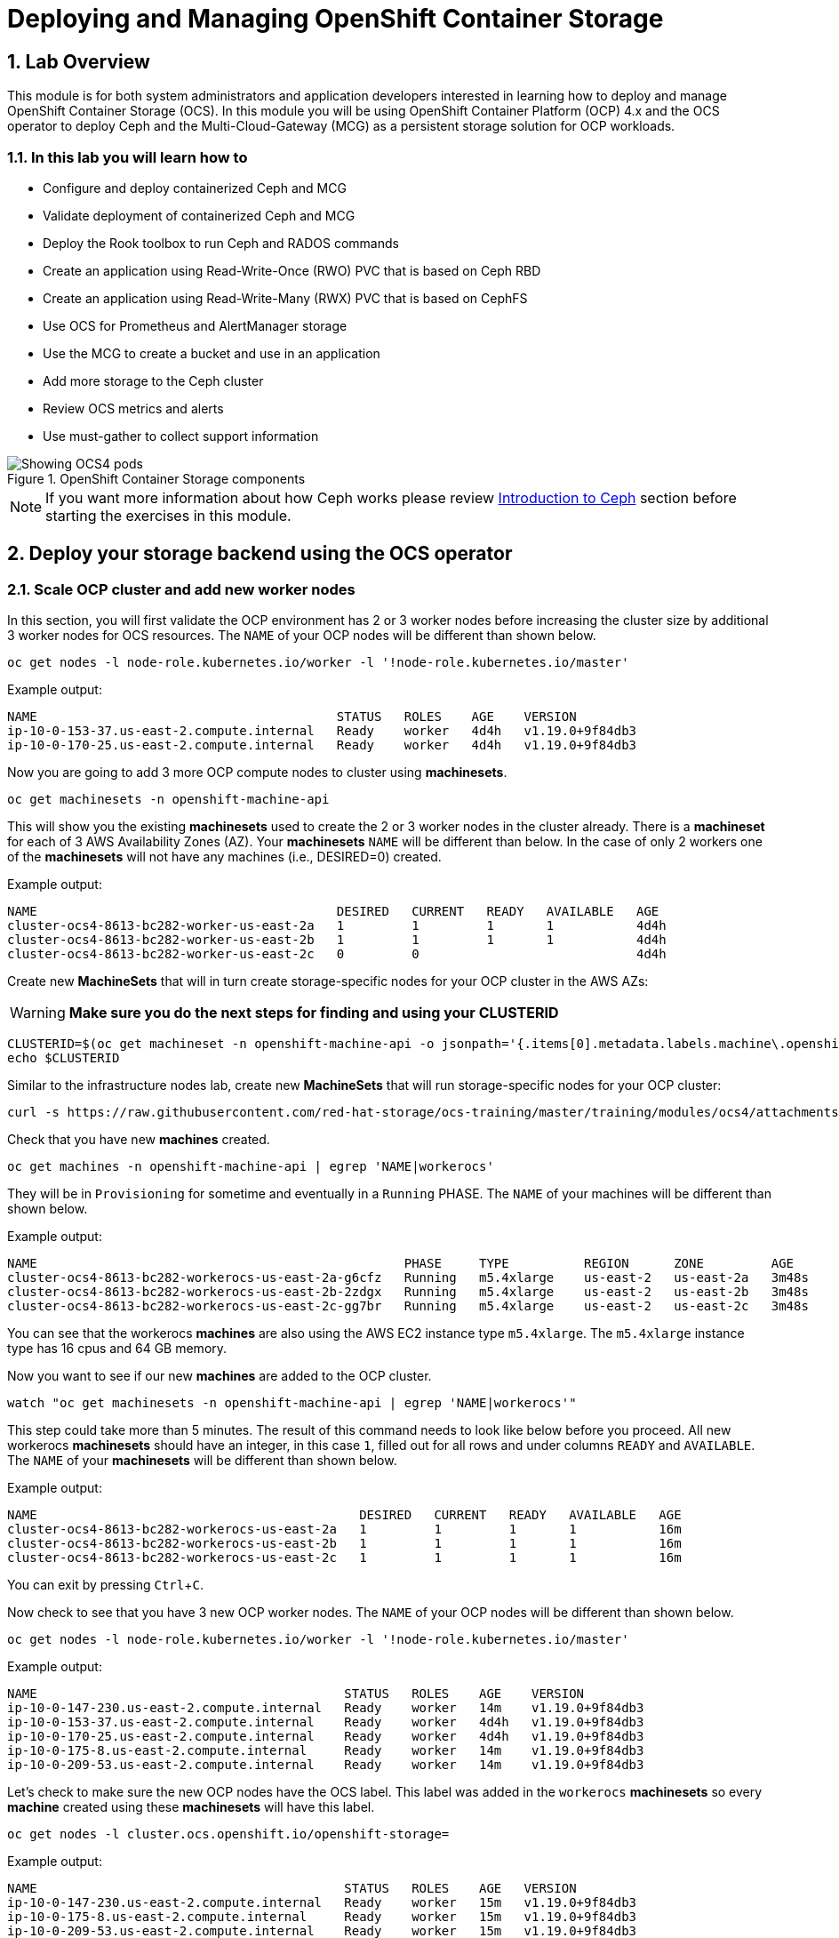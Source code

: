 = Deploying and Managing OpenShift Container Storage
:icons: font
:source-language: shell
:numbered:
// Activate experimental attribute for Keyboard Shortcut keys
:experimental:
:source-highlighter: pygments

== Lab Overview

This module is for both system administrators and application developers
interested in learning how to deploy and manage OpenShift Container Storage
(OCS). In this module you will be using OpenShift Container Platform (OCP)
4.x and the OCS operator to deploy Ceph and the Multi-Cloud-Gateway (MCG) as
a persistent storage solution for OCP workloads.

=== In this lab you will learn how to

* Configure and deploy containerized Ceph and MCG
* Validate deployment of containerized Ceph and MCG
* Deploy the Rook toolbox to run Ceph and RADOS commands
* Create an application using Read-Write-Once (RWO) PVC that is based on Ceph RBD
* Create an application using Read-Write-Many (RWX) PVC that is based on CephFS
* Use OCS for Prometheus and AlertManager storage
* Use the MCG to create a bucket and use in an application
* Add more storage to the Ceph cluster
* Review OCS metrics and alerts
* Use must-gather to collect support information

.OpenShift Container Storage components
image::OCS-Pods-Diagram.png[Showing OCS4 pods]

NOTE: If you want more information about how Ceph works please review
<<Introduction to Ceph>> section before starting the exercises in this
module.

[[labexercises]]

== Deploy your storage backend using the OCS operator

=== Scale OCP cluster and add new worker nodes

In this section, you will first validate the OCP environment has 2 or 3 worker
nodes before increasing the cluster size by additional 3 worker nodes for OCS
resources. The `NAME` of your OCP nodes will be different than shown below.

[source,role="execute"]
----
oc get nodes -l node-role.kubernetes.io/worker -l '!node-role.kubernetes.io/master'
----
.Example output:
----
NAME                                        STATUS   ROLES    AGE    VERSION
ip-10-0-153-37.us-east-2.compute.internal   Ready    worker   4d4h   v1.19.0+9f84db3
ip-10-0-170-25.us-east-2.compute.internal   Ready    worker   4d4h   v1.19.0+9f84db3
----

Now you are going to add 3 more OCP compute nodes to cluster using *machinesets*.

[source,role="execute"]
----
oc get machinesets -n openshift-machine-api
----

This will show you the existing *machinesets* used to create the 2 or 3 worker
nodes in the cluster already. There is a *machineset* for each of 3 AWS
Availability Zones (AZ). Your *machinesets* `NAME` will be different than
below. In the case of only 2 workers one of the *machinesets* will not have any
machines (i.e., DESIRED=0) created.

.Example output:
----
NAME                                        DESIRED   CURRENT   READY   AVAILABLE   AGE
cluster-ocs4-8613-bc282-worker-us-east-2a   1         1         1       1           4d4h
cluster-ocs4-8613-bc282-worker-us-east-2b   1         1         1       1           4d4h
cluster-ocs4-8613-bc282-worker-us-east-2c   0         0                             4d4h
----

Create new *MachineSets* that will in turn create storage-specific nodes for
your OCP cluster in the AWS AZs:

WARNING: *Make sure you do the next steps for finding and using your CLUSTERID*

[source,role="execute"]
----
CLUSTERID=$(oc get machineset -n openshift-machine-api -o jsonpath='{.items[0].metadata.labels.machine\.openshift\.io/cluster-api-cluster}')
echo $CLUSTERID
----

Similar to the infrastructure nodes lab, create new *MachineSets* that will run
storage-specific nodes for your OCP cluster:

[source,role="execute"]
----
curl -s https://raw.githubusercontent.com/red-hat-storage/ocs-training/master/training/modules/ocs4/attachments/cluster-workerocs-us-east-2.yaml | sed -e "s/CLUSTERID/${CLUSTERID}/g" | oc apply -f -
----

Check that you have new *machines* created.

[source,role="execute"]
----
oc get machines -n openshift-machine-api | egrep 'NAME|workerocs'
----

They will be in `Provisioning` for sometime and eventually in a `Running`
PHASE. The `NAME` of your machines will be different than shown below.

.Example output:
----
NAME                                                 PHASE     TYPE          REGION      ZONE         AGE
cluster-ocs4-8613-bc282-workerocs-us-east-2a-g6cfz   Running   m5.4xlarge    us-east-2   us-east-2a   3m48s
cluster-ocs4-8613-bc282-workerocs-us-east-2b-2zdgx   Running   m5.4xlarge    us-east-2   us-east-2b   3m48s
cluster-ocs4-8613-bc282-workerocs-us-east-2c-gg7br   Running   m5.4xlarge    us-east-2   us-east-2c   3m48s
----

You can see that the workerocs *machines* are also using the AWS EC2 instance
type `m5.4xlarge`. The `m5.4xlarge` instance type has 16 cpus and 64 GB memory.

Now you want to see if our new *machines* are added to the OCP cluster.

[source,role="execute"]
----
watch "oc get machinesets -n openshift-machine-api | egrep 'NAME|workerocs'"
----

This step could take more than 5 minutes. The result of this command needs to
look like below before you proceed. All new workerocs *machinesets* should
have an integer, in this case `1`, filled out for all rows and under columns
`READY` and `AVAILABLE`. The `NAME` of your *machinesets* will be different
than shown below.

.Example output:
----
NAME                                           DESIRED   CURRENT   READY   AVAILABLE   AGE
cluster-ocs4-8613-bc282-workerocs-us-east-2a   1         1         1       1           16m
cluster-ocs4-8613-bc282-workerocs-us-east-2b   1         1         1       1           16m
cluster-ocs4-8613-bc282-workerocs-us-east-2c   1         1         1       1           16m
----

You can exit by pressing kbd:[Ctrl+C].

Now check to see that you have 3 new OCP worker nodes. The `NAME` of your OCP
nodes will be different than shown below.

[source,role="execute"]
----
oc get nodes -l node-role.kubernetes.io/worker -l '!node-role.kubernetes.io/master'
----
.Example output:
----
NAME                                         STATUS   ROLES    AGE    VERSION
ip-10-0-147-230.us-east-2.compute.internal   Ready    worker   14m    v1.19.0+9f84db3
ip-10-0-153-37.us-east-2.compute.internal    Ready    worker   4d4h   v1.19.0+9f84db3
ip-10-0-170-25.us-east-2.compute.internal    Ready    worker   4d4h   v1.19.0+9f84db3
ip-10-0-175-8.us-east-2.compute.internal     Ready    worker   14m    v1.19.0+9f84db3
ip-10-0-209-53.us-east-2.compute.internal    Ready    worker   14m    v1.19.0+9f84db3
----

Let's check to make sure the new OCP nodes have the OCS label. This label was
added in the `workerocs` *machinesets* so every *machine* created using these
*machinesets* will have this label.

[source,role="execute"]
----
oc get nodes -l cluster.ocs.openshift.io/openshift-storage=
----
.Example output:
----
NAME                                         STATUS   ROLES    AGE   VERSION
ip-10-0-147-230.us-east-2.compute.internal   Ready    worker   15m   v1.19.0+9f84db3
ip-10-0-175-8.us-east-2.compute.internal     Ready    worker   15m   v1.19.0+9f84db3
ip-10-0-209-53.us-east-2.compute.internal    Ready    worker   15m   v1.19.0+9f84db3
----
=== Installing the OCS operator

In this section you will be using three of the worker OCP 4 nodes to deploy
OCS 4 using the OCS Operator in OperatorHub. The following will be installed:

- An OCS *OperatorGroup*
- An OCS *Subscription*
- All other OCS resources (Operators, Ceph Pods, NooBaa Pods, StorageClasses)

Start with creating the `openshift-storage` namespace.

[source,role="execute"]
----
oc create namespace openshift-storage
----

You must add the monitoring label to this namespace. This is required to get
prometheus metrics and alerts for the OCP storage dashboards. To label the
`openshift-storage` namespace use the following command:

[source,role="execute"]
----
oc label namespace openshift-storage "openshift.io/cluster-monitoring=true"
----

NOTE: The creation of the `openshift-storage` namespace, and the monitoring
label added to this namespace, can also be done during the OCS operator
installation using the *Openshift Web Console*.

Now switch over to your *Openshift Web Console*. You can get your URL by
issuing command below to get the OCP 4 `console` route.

[source,role="execute"]
----
oc get -n openshift-console route console
----

Copy the *Openshift Web Console* route to a browser tab and login using your cluster-admin username (i.e., kubadmin) and password.

Once you are logged in, navigate to the *Operators* -> *OperatorHub* menu.

.OCP OperatorHub
image::OCS-OCP-OperatorHub.png[OCP OperatorHub]

Now type `openshift container storage` in the *Filter by _keyword..._* box.

.OCP OperatorHub filter on OpenShift Container Storage Operator
image::OCS4-OCP-OperatorHub-Filter.png[OCP OperatorHub Filter]

Select `OpenShift Container Storage Operator` and then select *Install*.

.OCP OperatorHub Install OpenShift Container Storage
image::OCS4-OCP4-OperatorHub-Install.png[OCP OperatorHub Install]

On the next screen make sure the settings are as shown in this figure.

.OCP Subscribe to OpenShift Container Storage
image::OCS4-OCP4-OperatorHub-Subscribe.png[OCP OperatorHub Subscribe]

Click `Install`.

Now you can go back to your terminal window to check the progress of the
installation.

[source,role="execute"]
----
watch oc -n openshift-storage get csv
----
.Example output:
----
NAME                  DISPLAY                       VERSION   REPLACES   PHASE
ocs-operator.v4.6.0   OpenShift Container Storage   4.6.0                Succeeded
----

You can exit by pressing kbd:[Ctrl+C].

The resource `csv` is a shortened word for
`clusterserviceversions.operators.coreos.com`.

.Please wait until the operator `PHASE` changes to `Succeeded`
CAUTION: This will mark that the installation of your operator was
successful. Reaching this state can take several minutes.

You will now also see new operator pods in `openshift-storage`
namespace:

[source,role="execute"]
----
oc -n openshift-storage get pods
----
.Example output:
----
NAME                                   READY   STATUS    RESTARTS   AGE
noobaa-operator-698746cd47-sp6w9       1/1     Running   0          108s
ocs-metrics-exporter-78bc44687-pg4hk   1/1     Running   0          107s
ocs-operator-6d99bc6787-d7m9d          1/1     Running   0          108s
rook-ceph-operator-59f7fb95d6-sdjd8    1/1     Running   0          108s
----

Now switch back to your *Openshift Web Console* for the remainder of the
installation for OCS 4.

Select `View Operator` in figure below to get to the OCS configuration screen.

.View Operator in openshift-storage namespace
image::OCS4-OCP4-View-Operator.png[View Operator in openshift-storage namespacee]

.OCS configuration screen
image::OCS4-OCP4-config-screen-all.png[OCS configuration screen]

On the top of the OCS configuration screen, scroll over to the right and click
on `Storage Cluster` and then click on `Create Storage Cluster` to the far
right. If you do not see `Create Storage Cluster` refresh your browser window.

.Create Storage Cluster
image::OCS4-OCP4-config-screen-storage-cluster.png[Create Storage Cluster]

The `Create Storage Cluster` screen will display.

.Create Storage Cluster default settings
image::OCS4-config-screen-partial1.png[Create Storage Cluster default settings]

Leave the default selection of `Internal`, `gp2`, `2 TiB` and Encryption `Disabled`.

.Create a new storage cluster
image::OCS4-config-screen-partial2.png[Create a new storage cluster]

There should be 3 worker nodes already selected that had the OCS label
applied in the last section. Execute command below and make sure they are all
selected.

[source,role="execute"]
----
oc get nodes --show-labels | grep ocs | cut -d ' ' -f1
----

Then click on the button `Create` below the dialog box with the 3 workers
selected with a `checkmark`.

You can watch the deployment using the *Openshift Web Console* by going
back to the `Openshift Container Storage Operator` screen and selecting `All
instances`.

Please wait until all *Pods* are marked as `Running` in the CLI or until you
see all instances shown below as `Ready` Status in the Web Console as shown in the following diagram:

.OCS instance overview after cluster install is finished
image::OCS4-OCP4-finished-cluster-install.png[OCS instance overview after cluster install is finished]

[source,role="execute"]
----
oc -n openshift-storage get pods
----
.Output when the cluster installation is finished
----
NAME                                                              READY   STATUS      RESTART
S   AGE
csi-cephfsplugin-875xd                                            3/3     Running     0
    23m
csi-cephfsplugin-bncsj                                            3/3     Running     0
    23m
csi-cephfsplugin-hjv77                                            3/3     Running     0
    23m
csi-cephfsplugin-lch4m                                            3/3     Running     0
    23m
csi-cephfsplugin-provisioner-6cfdc4bfbb-cklxs                     6/6     Running     0
    23m
csi-cephfsplugin-provisioner-6cfdc4bfbb-krkq5                     6/6     Running     0
    23m
csi-cephfsplugin-wtp4v                                            3/3     Running     0
    23m
csi-rbdplugin-7clqf                                               3/3     Running     0
    23m
csi-rbdplugin-8nllt                                               3/3     Running     0
    23m
csi-rbdplugin-d267h                                               3/3     Running     0
    23m
csi-rbdplugin-provisioner-b46dd5c7-vd58q                          6/6     Running     0
    23m
csi-rbdplugin-provisioner-b46dd5c7-z8mx6                          6/6     Running     0
    23m
csi-rbdplugin-tdj8f                                               3/3     Running     0
    23m
csi-rbdplugin-wp65b                                               3/3     Running     0
    23m
noobaa-core-0                                                     1/1     Running     0
    19m
noobaa-db-0                                                       1/1     Running     0
    19m
noobaa-endpoint-86cc5df669-ffqj2                                  1/1     Running     0
    16m
noobaa-operator-698746cd47-sp6w9                                  1/1     Running     0
    17h
ocs-metrics-exporter-78bc44687-pg4hk                              1/1     Running     0
    17h
ocs-operator-6d99bc6787-d7m9d                                     1/1     Running     0
    17h
rook-ceph-crashcollector-ip-10-0-147-230-7cbf854757-chlgs         1/1     Running     0
    20m
rook-ceph-crashcollector-ip-10-0-175-8-5779d5d5df-p6hkl           1/1     Running     0
    21m
rook-ceph-crashcollector-ip-10-0-209-53-7ccc4cc785-wjxzd          1/1     Running     0
    21m
rook-ceph-drain-canary-128c383c26627b938ab0fd7f47f58d33-665pbsg   1/1     Running     0
    19m
rook-ceph-drain-canary-84c954eec459013180f78efd0a35792c-7b6qdnj   1/1     Running     0
    19m
rook-ceph-drain-canary-ip-10-0-175-8.us-east-2.compute.intrh526   1/1     Running     0
    19m
rook-ceph-mds-ocs-storagecluster-cephfilesystem-a-756df8b4kp9kr   1/1     Running     0
    18m
rook-ceph-mds-ocs-storagecluster-cephfilesystem-b-64585764bbg6b   1/1     Running     0
    18m
rook-ceph-mgr-a-5c74bb4b85-5x26g                                  1/1     Running     0
    20m
rook-ceph-mon-a-746b5457c-hlh7n                                   1/1     Running     0
    21m
rook-ceph-mon-b-754b99cfd-xs9g4                                   1/1     Running     0
    21m
rook-ceph-mon-c-7474d96f55-qhhb6                                  1/1     Running     0
    20m
rook-ceph-operator-59f7fb95d6-sdjd8                               1/1     Running     0
    17h
rook-ceph-osd-0-7d45696497-jwgb7                                  1/1     Running     0
    19m
rook-ceph-osd-1-6f49b665c7-gxq75                                  1/1     Running     0
    19m
rook-ceph-osd-2-76ffc64cd-9zg65                                   1/1     Running     0
    19m
rook-ceph-osd-prepare-ocs-deviceset-gp2-0-data-0-9977n-49ngd      0/1     Completed   0
    20m
rook-ceph-osd-prepare-ocs-deviceset-gp2-1-data-0-nnmpv-z8vq6      0/1     Completed   0
    20m
rook-ceph-osd-prepare-ocs-deviceset-gp2-2-data-0-mtbtj-xrj2n      0/1     Completed   0
    20m
----

The great thing about operators and OpenShift is that the operator has the
intelligence about the deployed components built-in. And, because of the
relationship between the `CustomResource` and the operator, you can check the
status by looking at the `CustomResource` itself. When you went therough the UI
dialogs, ultimately in the back-end an instance of a `StorageCluster` was
created:

[source,role="execute"]
----
oc get storagecluster -n openshift-storage
----

You can check the status of the storage cluster with the following:

[source,role="execute"]
----
oc get storagecluster -n openshift-storage ocs-storagecluster -o jsonpath='{.status.phase}{"\n"}'
----

If it says `Ready`, you can continue.

### Getting to know the Storage Dashboards

You can now also check the status of your storage cluster with the OCS specific
*Dashboards* that are included in your *Openshift Web Console*. You can reach
this by clicking on `Overview` on your left navigation bar, then selecting
`Persistent Storage` on the top navigation bar of the content page.

.Location of OCS Dashboards
image::OCS4-OCP4-Overview-Location.png[Location of OCS Dashboards]

NOTE: If you just finished your OCS 4 deployment it could take 5-10 minutes
for your *Dashboards* to fully populate. Different versions of OCP 4 may have minor differences in *Dashboard* sections and naming of *Dashboards*.

.Storage Dashboard after successful storage installation
image::OCS-dashboard-healthy.png[Storage Dashboard after successful storage installation]

[cols="0,1,10a"]
|===
| *1* | Health | Quick overview of the general health of the storage cluster
| *2* | Details | Overview of the deployed storage cluster version and backend provider
| *3* | Inventory | List of all the resources that are used and offered by the storage system
| *4* | Events | Live overview of all the changes that are being done affecting the storage cluster
| *5* | Utilization | Overview of the storage cluster usage and performance
|===

OCS ships with a *Dashboard* for the Object Store service as well. From the *Overview* click on the `Object Service` on the top
navigation bar of the content page.

.OCS Multi-Cloud-Gateway Dashboard after successful installation
image::OCS-noobaa-dashboard-healthy.png[OCS Multi-Cloud-Gateway Dashboard after successful installation]

[cols="0,1,10a"]
|===
| *1* | Health | Quick overview of the general health of the Multi-Cloud-Gateway
| *2* | Details | Overview of the deployed MCG version and backend provider including a link to the MCG Console
| *3* | Buckets | List of all the ObjectBucket with are offered and ObjectBucketClaims which are connected to them
| *4* | Resource Providers | Shows the list of configured Resource Providers that are available as backing storage in the MCG
| *5* | Counters | Shows the current numbers of reads and writes issued against each provider
| *6* | Events | Live overview of all the changes that are being done affecting the MCG
|===

// On the left side of this *Dashboard* you see a blue link labelled `noobaa`, which will get you to the NooBaa Management Console. We will discuss this Management Console later in more detail.

Once this is all healthy, you will be able to use the three new
*StorageClasses* created during the OCS 4 Install:

- ocs-storagecluster-ceph-rbd
- ocs-storagecluster-cephfs
- openshift-storage.noobaa.io

You can see these three *StorageClasses* from the Openshift Web Console by
expanding the `Storage` menu in the left navigation bar and selecting
`Storage Classes`. You can also run the command below:

[source,role="execute"]
----
oc -n openshift-storage get sc
----

Please make sure the three storage classes are available in your cluster
before proceeding.

NOTE: The NooBaa pod used the `ocs-storagecluster-ceph-rbd` storage class for
creating a PVC for mounting to the `db` container.

=== Using the Rook-Ceph toolbox to check on the Ceph backing storage

Since the Rook-Ceph *toolbox* is not shipped with OCS, we need to deploy it
manually.

You can patch the `OCSInitialization ocsinit` using the following command line:

[source,role="execute"]
----
oc patch OCSInitialization ocsinit -n openshift-storage --type json --patch  '[{ "op": "replace", "path": "/spec/enableCephTools", "value": true }]'
----

After the `rook-ceph-tools` *Pod* is `Running` you can access the *toolbox*
like this:

[source,role="execute"]
----
TOOLS_POD=$(oc get pods -n openshift-storage -l app=rook-ceph-tools -o name)
oc rsh -n openshift-storage $TOOLS_POD
----

Once inside the *toolbox*, try out the following Ceph commands:

[source,role="execute"]
----
ceph status
----

[source,role="execute"]
----
ceph osd status
----

[source,role="execute"]
----
ceph osd tree
----

[source,role="execute"]
----
ceph df
----

[source,role="execute"]
----
rados df
----

[source,role="execute"]
----
ceph versions
----

.Example output:
----
sh-4.2# ceph status
  cluster:
    id:     e3398039-f8c6-4937-ba9d-655f5c01e0ae
    health: HEALTH_OK

  services:
    mon: 3 daemons, quorum a,b,c (age 6h)
    mgr: a(active, since 6h)
    mds: ocs-storagecluster-cephfilesystem:1 {0=ocs-storagecluster-cephfilesystem-a=up:active} 1 up:standby-replay
    osd: 3 osds: 3 up (since 6h), 3 in (since 6h)

  task status:
    scrub status:
        mds.ocs-storagecluster-cephfilesystem-a: idle
        mds.ocs-storagecluster-cephfilesystem-b: idle

  data:
    pools:   3 pools, 96 pgs
    objects: 120 objects, 245 MiB
    usage:   3.5 GiB used, 6.0 TiB / 6 TiB avail
    pgs:     96 active+clean

  io:
    client:   853 B/s rd, 16 KiB/s wr, 1 op/s rd, 1 op/s wr
----

You can exit the toolbox by either pressing kbd:[Ctrl+D] or by executing exit.

[source,role="execute"]
----
exit
----


== Create a new OCP application deployment using Ceph RBD volume

In this section the `ocs-storagecluster-ceph-rbd` *StorageClass* will be used
by an OCP application + database *Deployment* to create RWO (ReadWriteOnce)
persistent storage. The persistent storage will be a Ceph RBD (RADOS Block
Device) volume in the Ceph pool `ocs-storagecluster-cephblockpool`.

To do so we have created a template file, based on the OpenShift
rails-pgsql-persistent template, that includes an extra parameter STORAGE_CLASS
that enables the end user to specify the *StorageClass* the PVC should use.
Feel free to download
`https://github.com/red-hat-storage/ocs-training/blob/master/training/modules/ocs4/attachments/configurable-rails-app.yaml` to check on the format of this
template. Search for `STORAGE_CLASS` in the downloaded content.

Make sure that you completed all previous sections so that you are ready to
start the Rails + PostgreSQL *Deployment*.

Start by creating a new project:

[source,role="execute"]
----
oc new-project my-database-app
----

Then use the `rails-pgsql-persistent` template to create the new application.

[source,role="execute"]
----
curl -s https://raw.githubusercontent.com/red-hat-storage/ocs-training/master/training/modules/ocs4/attachments/configurable-rails-app.yaml | oc new-app -p STORAGE_CLASS=ocs-storagecluster-ceph-rbd -p VOLUME_CAPACITY=5Gi -f -
----

After the deployment is started you can monitor with these commands.

[source,role="execute"]
----
oc status
----

Check the PVC is created.

[source,role="execute"]
----
oc get pvc -n my-database-app
----

This step could take 5 or more minutes. Wait until there are 2 *Pods* in
`Running` STATUS and 4 *Pods* in `Completed` STATUS as shown below.

[source,role="execute"]
----
watch oc get pods -n my-database-app
----
.Example output:
----
NAME                                READY   STATUS      RESTARTS   AGE
postgresql-1-deploy                 0/1     Completed   0          5m48s
postgresql-1-lf7qt                  1/1     Running     0          5m40s
rails-pgsql-persistent-1-build      0/1     Completed   0          5m49s
rails-pgsql-persistent-1-deploy     0/1     Completed   0          3m36s
rails-pgsql-persistent-1-hook-pre   0/1     Completed   0          3m28s
rails-pgsql-persistent-1-pjh6q      1/1     Running     0          3m14s
----

You can exit by pressing kbd:[Ctrl+C].

Once the deployment is complete you can now test the application and the
persistent storage on Ceph.

[source,role="execute"]
----
oc get route rails-pgsql-persistent -n my-database-app -o jsonpath --template="http://{.spec.host}/articles{'\n'}"  
----

This will return a route similar to this one.

.Example output:
----
http://rails-pgsql-persistent-my-database-app.apps.cluster-ocs4-8613.ocs4-8613.sandbox944.opentlc.com/articles
----

Copy your route (different than above) to a browser window to create articles.

Enter the `username` and `password` below to create articles and comments.
The articles and comments are saved in a PostgreSQL database which stores its
table spaces on the Ceph RBD volume provisioned using the
`ocs-storagecluster-ceph-rbd` *StorageClass* during the application
deployment.

----
username: openshift
password: secret
----

Lets now take another look at the Ceph `ocs-storagecluster-cephblockpool`
created by the `ocs-storagecluster-ceph-rbd` *StorageClass*. Log into the
*toolbox* pod again.

[source,role="execute"]
----
TOOLS_POD=$(oc get pods -n openshift-storage -l app=rook-ceph-tools -o name)
oc rsh -n openshift-storage $TOOLS_POD
----

Run the same Ceph commands as before the application deployment and compare
to results in prior section. Notice the number of objects in
`ocs-storagecluster-cephblockpool` has increased. The third command lists
RBD volumes and we should now have two RBDs.

[source,role="execute"]
----
ceph df
----
[source,role="execute"]
----
rados df
----
[source,role="execute"]
----
rbd -p ocs-storagecluster-cephblockpool ls | grep vol
----

You can exit the toolbox by either pressing kbd:[Ctrl+D] or by executing exit.

[source,role="execute"]
----
exit
----

=== Matching PVs to RBDs

A handy way to match OCP persistent volumes (*PVs*)to Ceph RBDs is to execute:

[source,role="execute"]
----
oc get pv -o 'custom-columns=NAME:.spec.claimRef.name,PVNAME:.metadata.name,STORAGECLASS:.spec.storageClassName,VOLUMEHANDLE:.spec.csi.volumeHandle'
----
.Example output:
----
NAME                      PVNAME                                     STORAGECLASS                  VOLUMEHANDLE
ocs-deviceset-0-0-d2ppm   pvc-2c08bd9c-332d-11ea-a32f-061f7a67362c   gp2                           <none>
ocs-deviceset-1-0-9tmc6   pvc-2c0a0ed5-332d-11ea-a32f-061f7a67362c   gp2                           <none>
ocs-deviceset-2-0-qtbfv   pvc-2c0babb3-332d-11ea-a32f-061f7a67362c   gp2                           <none>
db-noobaa-core-0          pvc-4610a3ce-332d-11ea-a32f-061f7a67362c   ocs-storagecluster-ceph-rbd   0001-0011-openshift-storage-0000000000000001-4a74e248-332d-11ea-9a7c-0a580a820205
postgresql                pvc-874f93cb-3330-11ea-90b1-0a10d22e734a   ocs-storagecluster-ceph-rbd   0001-0011-openshift-storage-0000000000000001-8765a21d-3330-11ea-9a7c-0a580a820205
rook-ceph-mon-a           pvc-d462ecb0-332c-11ea-a32f-061f7a67362c   gp2                           <none>
rook-ceph-mon-b           pvc-d79d0db4-332c-11ea-a32f-061f7a67362c   gp2                           <none>
rook-ceph-mon-c           pvc-da9cc0e3-332c-11ea-a32f-061f7a67362c   gp2                           <none>
----

The second half of the `VOLUMEHANDLE` column mostly matches what your RBD is
named inside of Ceph. All you have to do is append `csi-vol-` to the front
like this:

.Get the full RBD name and the associated information for your postgreSQL *PV*
[source,role="execute"]
----
CSIVOL=$(oc get pv $(oc get pv | grep my-database-app | awk '{ print $1 }') -o jsonpath='{.spec.csi.volumeHandle}' | cut -d '-' -f 6- | awk '{print "csi-vol-"$1}')
echo $CSIVOL
----

.Examplet output:
----
csi-vol-8765a21d-3330-11ea-9a7c-0a580a820205
----

[source,role="execute"]
----
TOOLS_POD=$(oc get pods -n openshift-storage -l app=rook-ceph-tools -o name)
oc rsh -n openshift-storage $TOOLS_POD rbd -p ocs-storagecluster-cephblockpool info $CSIVOL
----

.Example output:
----
rbd image 'csi-vol-8765a21d-3330-11ea-9a7c-0a580a820205':
        size 5 GiB in 1280 objects
        order 22 (4 MiB objects)
        snapshot_count: 0
        id: 17e811c7f287
        block_name_prefix: rbd_data.17e811c7f287
        format: 2
        features: layering
        op_features:
        flags:
        create_timestamp: Thu Jan  9 22:36:51 2020
        access_timestamp: Thu Jan  9 22:36:51 2020
        modify_timestamp: Thu Jan  9 22:36:51 2020
----

=== Expand RBD based PVCs

OpenShift 4.5 and later versions let you expand an existing PVC based on the
`ocs-storagecluster-ceph-rbd` *StorageClass*. This section walks you through
the steps to perform a PVC expansion.

We will first artificially fill up the PVC used by the application you have
just created.

[source,role="execute"]
----
oc rsh -n my-database-app $(oc get pods -n my-database-app|grep postgresql | grep -v deploy | awk {'print $1}')
----
[source,role="execute"]
----
df
----
.Example output:
----
Filesystem                           1K-blocks     Used Available Use% Mounted on
overlay                              125277164 12004092 113273072  10% /
tmpfs                                    65536        0     65536   0% /dev
tmpfs                                 32571336        0  32571336   0% /sys/fs/cgroup
shm                                      65536        8     65528   1% /dev/shm
tmpfs                                 32571336    10444  32560892   1% /etc/passwd
/dev/mapper/coreos-luks-root-nocrypt 125277164 12004092 113273072  10% /etc/hosts
/dev/rbd1                              5095040    66968   5011688   2% /var/lib/pgsql/data
tmpfs                                 32571336       28  32571308   1% /run/secrets/kubernetes.io/serviceaccount
tmpfs                                 32571336        0  32571336   0% /proc/acpi
tmpfs                                 32571336        0  32571336   0% /proc/scsi
tmpfs                                 32571336        0  32571336   0% /sys/firmware
----

As observed in the output above the device named `/dev/rbd1`
is mounted as `/var/lib/pgsql/data`. This is the directory we will artificially
fill up.

[source,role="execute"]
----
dd if=/dev/zero of=/var/lib/pgsql/data/fill.up bs=1M count=3850
----
.Example output:
----
3850+0 records in
3850+0 records out
4037017600 bytes (4.0 GB) copied, 13.6446 s, 296 MB/s
----

Let's verify the volume mounted has increased.

[source,role="execute"]
----
df
----
.Example output:
----
Filesystem                           1K-blocks     Used Available Use% Mounted on
overlay                              125277164 12028616 113248548  10% /
tmpfs                                    65536        0     65536   0% /dev
tmpfs                                 32571336        0  32571336   0% /sys/fs/cgroup
shm                                      65536        8     65528   1% /dev/shm
tmpfs                                 32571336    10444  32560892   1% /etc/passwd
/dev/mapper/coreos-luks-root-nocrypt 125277164 12028616 113248548  10% /etc/hosts
/dev/rbd1                              5095040  4009372   1069284  79% /var/lib/pgsql/data
tmpfs                                 32571336       28  32571308   1% /run/secrets/kubernetes.io/serviceaccount
tmpfs                                 32571336        0  32571336   0% /proc/acpi
tmpfs                                 32571336        0  32571336   0% /proc/scsi
tmpfs                                 32571336        0  32571336   0% /sys/firmware
----

As observed in the output above, the filesystem usage for `/var/lib/pgsql/data`
has increased up to 79%. By default OCP will generate a PVC alert when a PVC
crosses the 75% full threshold.

Now exit the pod.

[source,role="execute"]
----
exit
----

Let's verify an alert has appeared in the OCP event log.

.OpenShift Container Platform Events
image::OCS-PVCResize-pvcnearfull-alert.png[PVC nearfull alert]

==== Expand applying a modified PVC YAML file

To expand a *PVC* we simply need to change the actual amount of storage that is
requested. This can easily be performed by exporting the *PVC* specifications
into a YAML file with the following command:

[source,role="execute"]
----
oc get pvc postgresql -n my-database-app -o yaml > pvc.yaml
----

In the file `pvc.yaml` that was created, search for the following section using
your favorite editor.

.Example output:
[source,yaml]
----
[truncated]
spec:
  accessModes:
  - ReadWriteOnce
  resources:
    requests:
      storage: 5Gi
  storageClassName: ocs-storagecluster-ceph-rbd
  volumeMode: Filesystem
  volumeName: pvc-4d6838df-b4cd-4bb1-9969-1af93c1dc5e6
status: {}
----

Edit `storage: 5Gi` and replace it with `storage: 10Gi`. The resulting section
in your file should look like the output below.

.Example output:
[source,yaml]
----
[truncated]
spec:
  accessModes:
  - ReadWriteOnce
  resources:
    requests:
      storage: 10Gi
  storageClassName: ocs-storagecluster-ceph-rbd
  volumeMode: Filesystem
  volumeName: pvc-4d6838df-b4cd-4bb1-9969-1af93c1dc5e6
status: {}
----

Now you can apply your updated PVC specifications using the following command:
[source,role="execute"]
----
oc apply -f pvc.yaml -n my-database-app
----
.Example output:
----
Warning: oc apply should be used on resource created by either oc create
--save-config or oc apply persistentvolumeclaim/postgresql configured
----

You can visualize the progress of the expansion of the PVC using the following
command:

[source,role="execute"]
----
oc describe pvc postgresql -n my-database-app
----
.Example output:
----
[truncated]
Finalizers:    [kubernetes.io/pvc-protection]
Capacity:      10Gi
Access Modes:  RWO
VolumeMode:    Filesystem
Mounted By:    postgresql-1-p62vw
Events:
  Type     Reason                      Age   From                                                                                                                Message
  ----     ------                      ----  ----                                                                                                                -------
  Normal   ExternalProvisioning        120m  persistentvolume-controller                                                                                         waiting for a volume to be created, either by external provisioner "openshift-storage.rbd.csi.ceph.com" or manually created by system administrator
  Normal   Provisioning                120m  openshift-storage.rbd.csi.ceph.com_csi-rbdplugin-provisioner-66f66699c8-gcm7t_3ce4b8bc-0894-4824-b23e-ed9bd46e7b41  External provisioner is provisioning volume for claim "my-database-app/postgresql"
  Normal   ProvisioningSucceeded       120m  openshift-storage.rbd.csi.ceph.com_csi-rbdplugin-provisioner-66f66699c8-gcm7t_3ce4b8bc-0894-4824-b23e-ed9bd46e7b41  Successfully provisioned volume pvc-4d6838df-b4cd-4bb1-9969-1af93c1dc5e6
  Warning  ExternalExpanding           65s   volume_expand                                                                                                       Ignoring the PVC: didn't find a plugin capable of expanding the volume; waiting for an external controller to process this PVC.
  Normal   Resizing                    65s   external-resizer openshift-storage.rbd.csi.ceph.com                                                                 External resizer is resizing volume pvc-4d6838df-b4cd-4bb1-9969-1af93c1dc5e6
  Normal   FileSystemResizeRequired    65s   external-resizer openshift-storage.rbd.csi.ceph.com                                                                 Require file system resize of volume on node
  Normal   FileSystemResizeSuccessful  23s   kubelet, ip-10-0-199-224.us-east-2.compute.internal                                                                 MountVolume.NodeExpandVolume succeeded for volume "pvc-4d6838df-b4cd-4bb1-9969-1af93c1dc5e6"
----

NOTE: The expansion process commonly takes over 30 seconds to complete and is
based on the workload of your pod. This is due to the fact that the expansion
requires the resizing of the underlying RBD image (pretty fast) while also
requiring the resize of the filesystem that sits on top of the block device. To
perform the latter the filesystem must be quiesced to be safely expanded.

CAUTION: Reducing the size of a *PVC* is NOT supported.

Another way to check on the expansion of the *PVC* is to simply display the
*PVC* information using the following command:

[source,role="execute"]
----
oc get pvc -n my-database-app
----
.Example output:
----
NAME         STATUS   VOLUME                                     CAPACITY   ACCESS MODES   STORAGECLASS                  AGE
postgresql   Bound    pvc-4d6838df-b4cd-4bb1-9969-1af93c1dc5e6   10Gi       RWO            ocs-storagecluster-ceph-rbd   121m
----

NOTE: The `CAPACITY` column will reflect the new requested size when the
expansion process is complete.

Another method to check on the expansion of the *PVC* is to go through two
specific fields of the PVC object via the CLI.

The current allocated size for the *PVC* can be checked this way:

[source,role="execute"]
----
echo $(oc get pvc postgresql -n my-database-app -o jsonpath='{.status.capacity.storage}')
----
.Example output:
----
10Gi
----

The requested size for the *PVC* can be checked this way:

[source,role="execute"]
----
echo $(oc get pvc postgresql -n my-database-app -o jsonpath='{.spec.resources.requests.storage}')
----
.Example output:
----
10Gi
----

NOTE: When both results report the same value, the expansion was successful.

==== Expand via the User Interface

The last method available to expand a *PVC* is to do so through the *OpenShift
Web Console*. Proceed as follow:

First step is to select the project to which the *PVC* belongs to.

.Select the appropriate project
image::OCS-PVCResize-select-project.png[Select project]

Choose `Expand PVC` from the contextual menu.

.Choose Expand from menu
image::OCS-PVCResize-choose-expand-menu.png[Choose expand from the contextual menu]

In the dialog box that appears enter the new capacity for the *PVC*.

CAUTION: You can NOT reduce the size of a *PVC*.

.Enter the new size for the *PVC*
image::OCS-PVCResize-enter-new-size.png[Enter new size]

You now simply have to wait for the expansion to complete and for the new size
to be reflected in the console (15 GiB).

.Wait for the expansion to complete
image::OCS-PVCResize-verify-resize-worked2.png[Wait for expansion]

== Create a new OCP application deployment using CephFS volume

In this section the `ocs-storagecluster-cephfs` *StorageClass* will be used to
create a RWX (ReadWriteMany) *PVC* that can be used by multiple pods at the
same time. The application we will use is called `File Uploader`.

Create a new project:

[source,role="execute"]
----
oc new-project my-shared-storage
----

Next deploy the example PHP application called `file-uploader`:

[source,role="execute"]
----
oc new-app openshift/php:7.2-ubi8~https://github.com/christianh814/openshift-php-upload-demo --name=file-uploader
----

.Sample Output:
----
--> Found image 4f2dcc0 (9 days old) in image stream "openshift/php" under tag "7.2-ubi8" for "openshift/php:7.2-
ubi8"

    Apache 2.4 with PHP 7.2
    -----------------------
    PHP 7.2 available as container is a base platform for building and running various PHP 7.2 applications and f
rameworks. PHP is an HTML-embedded scripting language. PHP attempts to make it easy for developers to write dynam
ically generated web pages. PHP also offers built-in database integration for several commercial and non-commerci
al database management systems, so writing a database-enabled webpage with PHP is fairly simple. The most common
use of PHP coding is probably as a replacement for CGI scripts.

    Tags: builder, php, php72, php-72

    * A source build using source code from https://github.com/christianh814/openshift-php-upload-demo will be cr
eated
      * The resulting image will be pushed to image stream tag "file-uploader:latest"
      * Use 'oc start-build' to trigger a new build

--> Creating resources ...
    imagestream.image.openshift.io "file-uploader" created
    buildconfig.build.openshift.io "file-uploader" created
    deployment.apps "file-uploader" created
    service "file-uploader" created
--> Success
    Build scheduled, use 'oc logs -f buildconfig/file-uploader' to track its progress.
    Application is not exposed. You can expose services to the outside world by executing one or more of the comm
ands below:
     'oc expose service/file-uploader'
    Run 'oc status' to view your app.
----

Watch the build log and wait for the application to be deployed:

[source,role="execute"]
----
oc logs -f bc/file-uploader -n my-shared-storage
----

.Example Output:
----
Cloning "https://github.com/christianh814/openshift-php-upload-demo" ...

[...]

Generating dockerfile with builder image image-registry.openshift-image-regis
try.svc:5000/openshift/php@sha256:d97466f33999951739a76bce922ab17088885db610c
0e05b593844b41d5494ea
STEP 1: FROM image-registry.openshift-image-registry.svc:5000/openshift/php@s
ha256:d97466f33999951739a76bce922ab17088885db610c0e05b593844b41d5494ea
STEP 2: LABEL "io.openshift.build.commit.author"="Christian Hernandez <christ
ian.hernandez@yahoo.com>"       "io.openshift.build.commit.date"="Sun Oct 1 1
7:15:09 2017 -0700"       "io.openshift.build.commit.id"="288eda3dff43b02f7f7
b6b6b6f93396ffdf34cb2"       "io.openshift.build.commit.ref"="master"       "
io.openshift.build.commit.message"="trying to modularize"       "io.openshift
.build.source-location"="https://github.com/christianh814/openshift-php-uploa
d-demo"       "io.openshift.build.image"="image-registry.openshift-image-regi
stry.svc:5000/openshift/php@sha256:d97466f33999951739a76bce922ab17088885db610
c0e05b593844b41d5494ea"
STEP 3: ENV OPENSHIFT_BUILD_NAME="file-uploader-1"     OPENSHIFT_BUILD_NAMESP
ACE="my-shared-storage"     OPENSHIFT_BUILD_SOURCE="https://github.com/christ
ianh814/openshift-php-upload-demo"     OPENSHIFT_BUILD_COMMIT="288eda3dff43b0
2f7f7b6b6b6f93396ffdf34cb2"
STEP 4: USER root
STEP 5: COPY upload/src /tmp/src
STEP 6: RUN chown -R 1001:0 /tmp/src
STEP 7: USER 1001
STEP 8: RUN /usr/libexec/s2i/assemble
---> Installing application source...
=> sourcing 20-copy-config.sh ...
---> 17:24:39     Processing additional arbitrary httpd configuration provide
d by s2i ...
=> sourcing 00-documentroot.conf ...
=> sourcing 50-mpm-tuning.conf ...
=> sourcing 40-ssl-certs.sh ...
STEP 9: CMD /usr/libexec/s2i/run
STEP 10: COMMIT temp.builder.openshift.io/my-shared-storage/file-uploader-1:3
b83e447
Getting image source signatures

[...]

Writing manifest to image destination
Storing signatures
Successfully pushed image-registry.openshift-image-registry.svc:5000/my-share
d-storage/file-uploader@sha256:929c0ce3dcc65a6f6e8bd44069862858db651358b88065
fb483d51f5d704e501
Push successful
----

The command prompt returns out of the tail mode once you see _Push successful_.

NOTE: This use of the `new-app` command directly asked for application code to
be built and did not involve a template. That is why it only created a *single
Pod* deployment with a *Service* and no *Route*.

Let's make our application production ready by exposing it via a `Route` and
scale to 3 instances for high availability:

[source,role="execute"]
----
oc expose svc/file-uploader -n my-shared-storage
----
[source,role="execute"]
----
oc scale --replicas=3 deploy/file-uploader -n my-shared-storage
----
[source,role="execute"]
----
oc get pods -n my-shared-storage
----

You should have 3 `file-uploader` *Pods* in a few minutes. Repeat the command above
until there are 3 `file-uploader` *Pods* in `Running` STATUS.

[CAUTION]
====
Never attempt to store persistent data in a *Pod* that has no persistent
volume associated with it. *Pods* and their containers are ephemeral by
definition, and any stored data will be lost as soon as the *Pod* terminates
for whatever reason.
====

We can fix this by providing shared persistent storage to this application.

You can create a *PersistentVolumeClaim* and attach it into an application with
the `oc set volume` command. Execute the following

[source,role="execute"]
----
oc set volume deploy/file-uploader --add --name=my-shared-storage \
-t pvc --claim-mode=ReadWriteMany --claim-size=1Gi \
--claim-name=my-shared-storage --claim-class=ocs-storagecluster-cephfs \
--mount-path=/opt/app-root/src/uploaded \
-n my-shared-storage
----

This command will:

* create a *PersistentVolumeClaim*
* update the *Deployment* to include a `volume` definition
* update the *Deployment* to attach a `volumemount` into the specified
  `mount-path`
* cause a new deployment of the 3 application *Pods*

For more information on what `oc set volume` is capable of, look at its help
output with `oc set volume -h`. Now, let's look at the result of adding the
volume:

[source,role="execute"]
----
oc get pvc -n my-shared-storage
----

.Sample Output:
----
NAME                STATUS   VOLUME                                     CAPACITY   ACCESS MODES   STORAGECLASS                AGE
my-shared-storage   Bound    pvc-c34bb9db-43a7-4eca-bc94-0251d7128721   1Gi        RWX            ocs-storagecluster-cephfs   47s
----

Notice the `ACCESSMODE` being set to *RWX* (short for `ReadWriteMany`).

All 3 `file-uploader`*Pods* are using the same *RWX* volume. Without this
`ACCESSMODE`, OpenShift will not attempt to attach multiple *Pods* to the
same *PersistentVolume* reliably. If you attempt to scale up deployments that
are using *RWO* or `ReadWriteOnce` storage, the *Pods* will actually all
become co-located on the same node.

Now let's use the file uploader web application using your browser to upload
new files.

First, find the *Route* that has been created:

[source,role="execute"]
----
oc get route file-uploader -n my-shared-storage -o jsonpath --template="http://{.spec.host}{'\n'}"
----

This will return a route similar to this one.

.Sample Output:
----
http://file-uploader-my-shared-storage.apps.cluster-ocs4-abdf.ocs4-abdf.sandbox744.opentlc.com
----

Point your browser to the web application using your route above. *Your `route`
will be different.*

The web app simply lists all uploaded files and offers the ability to upload
new ones as well as download the existing data. Right now there is
nothing.

Select an arbitrary file from your local machine and upload it to the app.

.A simple PHP-based file upload tool
image::uploader_screen_upload.png[]

Once done click *_List uploaded files_* to see the list of all currently
uploaded files.

=== Expand CephFS based PVCs

OpenShift 4.5 and later versions let you expand an existing *PVC* based on the
`ocs-storagecluster-cephfs` *StorageClass*. This chapter walks you through the
steps to perform a PVC expansion through the CLI.

NOTE: All the other methods described for expanding a Ceph RBD based *PVC* are
also available.

The `my-sharged-storage` *PVC* size is currently `1Gi`. Let's increase the size to `5Gi` using the *oc patch* command.

[source,role="execute"]
----
oc patch pvc my-shared-storage -n my-shared-storage --type json --patch  '[{ "op": "replace", "path": "/spec/resources/requests/storage", "value": "5Gi" }]'
----
.Example output:
----
persistentvolumeclaim/my-shared-storage patched
----

Now let's verify the RWX *PVC* has been expanded.

[source,role="execute"]
----
echo $(oc get pvc my-shared-storage -n my-shared-storage -o jsonpath='{.spec.resources.requests.storage}')
----
.Example output:
----
5Gi
----

[source,role="execute"]
----
echo $(oc get pvc my-shared-storage -n my-shared-storage -o jsonpath='{.status.capacity.storage}')
----
.Example output:
----
5Gi
----

Repeat both commands until output values are identical.

NOTE: CephFS based RWX *PVC* resizing, as opposed to RBD based *PVCs*, is
almost instantaneous. This is due to the fact that resizing such PVC does not
involved resizing a filesystem but simply involves updating a quota for the
mounted filesystem.

CAUTION: Reducing the size of a CephFS *PVC* is NOT supported.

== PVC Clone and Snapshot

Starting with version OCS version 4.6, the `Container Storage Interface` (CSI) features of being able to clone or snapshot a persistent volume are now supported. These new capabilities are very important for protecting persistent data and can be used with third party `Backup and Restore` vendors that have CSI integration. 

In addition to third party backup and restore vendors, OCS snapshot for Ceph RBD and CephFS PVCs can be triggered using `OpenShift APIs for Data Protection` (OADP) which is an un-supported community operator in *OperatorHub* that can be very useful for testing backup and restore of persistent data including OpenShift metadata (definition files for pods, service, routes, deployments, etc.).

=== PVC Clone 

A CSI volume clone is a duplicate of an existing persistent volume at a particular point in time. Cloning creates an exact duplicate of the specified volume in OCS. After dynamic provisioning, you can use a volume clone just as you would use any standard volume.

==== Provisioning a CSI Volume clone

For this exercise we will use the already created *PVC* `postgresql` that was just expanded to 15 GiB. Make sure you have done section <<Create a new OCP application deployment using Ceph RBD volume>> before proceeding.

[source,role="execute"]
----
oc get pvc -n my-database-app | awk {'print $1}'
----
.Example output:
----
NAME
postgresql
----
Before creating the PVC clone make sure to create and save at least one new article so there is new data in the `postgresql` *PVC*.

[source,role="execute"]
----
oc get route rails-pgsql-persistent -n my-database-app -o jsonpath --template="http://{.spec.host}/articles{'\n'}"  
----

This will return a route similar to this one.

.Example output:
----
http://rails-pgsql-persistent-my-database-app.apps.cluster-ocs4-8613.ocs4-8613.sandbox944.opentlc.com/articles
----

Copy your route (different than above) to a browser window to create articles.

Enter the `username` and `password` below to create a new article.

----
username: openshift
password: secret
----

To protect the data (articles) in this *PVC* we will now clone this PVC. The operation of creating a clone can be done using the *OpenShift Web Console* or by creating the resource via a YAML file.

[source,yaml]
----
apiVersion: v1
kind: PersistentVolumeClaim
metadata:
  name: postgresql-clone
  namespace: my-database-app
spec:
  storageClassName: ocs-storagecluster-ceph-rbd
  accessModes:
    - ReadWriteOnce
  resources:
    requests:
      storage: 15Gi
  dataSource:
    kind: PersistentVolumeClaim
    name: postgresql
----

Doing the same operation in the *OpenShift Web Console* would require navigating to `Storage` -> `Persistent Volume Claim` and choosing `Clone PVC`.

.Persistent Volume Claim clone PVC using UI
image::OCP4-OCS4-Clone-PVC.png[Persistent Volume Claim clone PVC using UI]

Size of new clone *PVC* is greyed out. The new *PVC* will be the same size as the original.

.Persistent Volume Claim clone configuration
image::OCP4-OCS4-Clone-PVC-config.png[Persistent Volume Claim clone configuration]
    
Now create a *PVC* clone for `postgresql`.

[source,role="execute"]
----
curl -s https://raw.githubusercontent.com/red-hat-storage/ocs-training/master/training/modules/ocs4/attachments/postgresql-clone.yaml | oc apply -f -
----
.Example output:
----
persistentvolumeclaim/postgresql-clone created
----

Now check to see there is a new *PVC*.

[source,role="execute"]
----
oc get pvc -n my-database-app | grep clone
----
.Example output:
----
postgresql-clone   Bound    pvc-f5e09c63-e8aa-48a0-99df-741280d35e42   15Gi       RWO            ocs-storagecluster-ceph-rbd   3m47s
----

You can also check the new clone *PVC* in the *OpenShift Web Console*.

.Persistent Volume Claim clone view in UI
image::OCP4-OCS4-Clone-PVC-view.png[Persistent Volume Claim clone view in UI]

==== Using a CSI Volume clone for application recovery

Now that you have a clone for `postgresql` *PVC* you are ready to test by corrupting the database. 

The following command will print all `postgresql` tables before deleting the article tables in the database and after the tables are deleted.

[source,role="execute"]
----
oc rsh -n my-database-app $(oc get pods -n my-database-app|grep postgresql | grep -v deploy | awk {'print $1}') psql -c "\c root" -c "\d+" -c "drop table articles cascade;" -c "\d+"
----
.Example output:
----
You are now connected to database "root" as user "postgres".
                               List of relations
 Schema |         Name         |   Type   |  Owner  |    Size    | Description
--------+----------------------+----------+---------+------------+-------------
 public | ar_internal_metadata | table    | userXNL | 16 kB      |
 public | articles             | table    | userXNL | 16 kB      |
 public | articles_id_seq      | sequence | userXNL | 8192 bytes |
 public | comments             | table    | userXNL | 8192 bytes |
 public | comments_id_seq      | sequence | userXNL | 8192 bytes |
 public | schema_migrations    | table    | userXNL | 16 kB      |
(6 rows)

NOTICE:  drop cascades to constraint fk_rails_3bf61a60d3 on table comments
DROP TABLE
                               List of relations
 Schema |         Name         |   Type   |  Owner  |    Size    | Description
--------+----------------------+----------+---------+------------+-------------
 public | ar_internal_metadata | table    | userXNL | 16 kB      |
 public | comments             | table    | userXNL | 8192 bytes |
 public | comments_id_seq      | sequence | userXNL | 8192 bytes |
 public | schema_migrations    | table    | userXNL | 16 kB      |
(4 rows)
----

Now go back to the browser tab where you created your article using this link:

[source,role="execute"]
----
oc get route rails-pgsql-persistent -n my-database-app -o jsonpath --template="http://{.spec.host}/articles{'\n'}"  
----

If you refresh the browser you will see the application has failed.

.Application failed because database table removed
image::rails-postgresql-failed.png[Application failed because database table removed]

Remember a *PVC* clone is an exact duplica of the original *PVC* at the time the clone was created. Therefore you can use you `postgresql` clone to recover the application.

First you need to scale the `rails-pgsql-persistent` deployment down to zero so the *Pod* will be deleted.

[source,role="execute"]
----
oc scale deploymentconfig rails-pgsql-persistent -n my-database-app --replicas=0
----
.Example output:
----
deploymentconfig.apps.openshift.io/rails-pgsql-persistent scaled
----

Verify the *Pod* is gone.

[source,role="execute"]
----
oc get pods -n my-database-app | grep rails | egrep -v 'deploy|build|hook' | awk {'print $1}'
----

Wait until there is no result for this command. Repeat if necessary. 

Now you need to patch the deployment for `postgesql` and modify to use the `postgresql-clone` *PVC*. This can be done using the `oc patch` command.

[source,role="execute"]
----
oc patch dc postgresql -n my-database-app --type json --patch  '[{ "op": "replace", "path": "/spec/template/spec/volumes/0/persistentVolumeClaim/claimName", "value": "postgresql-clone" }]'
----
.Example output:
----
deploymentconfig.apps.openshift.io/postgresql patched
----

After modifying the deployment with the clone *PVC* the `rails-pgsql-persistent` deployment needs to be scaled back up.

[source,role="execute"]
----
oc scale deploymentconfig rails-pgsql-persistent -n my-database-app --replicas=1
----
.Example output:
----
deploymentconfig.apps.openshift.io/rails-pgsql-persistent scaled
----

Now check to see that there is a new `postgresql` and `rails-pgsql-persistent` *Pod*.

[source,role="execute"]
----
oc get pods -n my-database-app | egrep 'rails|postgresql' | egrep -v 'deploy|build|hook'
----
.Example output:
----
postgresql-4-hv5kb                  1/1     Running     0          5m58s
rails-pgsql-persistent-1-dhwhz      1/1     Running     0          5m10s
----

Go back to the browser tab where you created your article using this link:

[source,role="execute"]
----
oc get route rails-pgsql-persistent -n my-database-app -o jsonpath --template="http://{.spec.host}/articles{'\n'}"  
----

If you refresh the browser you will see the application is back online and you have your articles. You can even add more articles now.

This process shows the pratical reasons to create a *PVC* clone if you are testing an application where data corruption is a possibility and you want a known good copy or `clone`. 

Let's next look at a similar feature, creating a *PVC* snapshot.

=== PVC Snapshot

Creating the first snapshot of a PVC is the same as creating a clone from that PVC. However, after an initial PVC snapshot is created, subsequent snapshots only save the delta between the initial snapshot the current contents of the PVC. Snapshots are frequently used by backup utilities which schedule incremental backups on a periodic basis (e.g. hourly). Snapshots are more capacity efficient than creating full clones each time period (e.g. hourly), as only the deltas to the PVC are stored in each snapshot. 

A snapshot can be used to provision a new volume by creating a *PVC* clone. The volume clone can be used for application recovery as demonstrated in the previous section.

==== VolumeSnapshotClass

To create a volume snapshot there first must be *VolumeSnapshotClass* resources that will be referenced in the *VolumeSnapshot* definition. The deployment of OCS (must be version 4.6 or greater) creates two *VolumeSnapshotClass* resources for creating snapshots.

[source,role="execute"]
----
oc get volumesnapshotclasses
----
.Example output:
----
$ oc get volumesnapshotclasses
NAME                                        DRIVER                                  DELETIONPOLICY   AGE
ocs-storagecluster-cephfsplugin-snapclass   openshift-storage.cephfs.csi.ceph.com   Delete           4d23h
ocs-storagecluster-rbdplugin-snapclass      openshift-storage.rbd.csi.ceph.com      Delete           4d23h
----

You can see by the naming of the *VolumeSnapshotClass* that one is for creating CephFS volume snapshots and the other is for Ceph RBD.

==== Provisioning a CSI Volume snapshot

For this exercise we will use the already created *PVC* `my-shared-storage`. Make sure you have done section <<Create a new OCP application deployment using CephFS volume>> before proceeding.

The operation of creating a snapshot can be done using the *OpenShift Web Console* or by creating the resource via a YAML file.

[source,yaml]
----
apiVersion: snapshot.storage.k8s.io/v1beta1
kind: VolumeSnapshot
metadata:
  name: my-shared-storage-snapshot
  namespace: my-shared-storage
spec:
  volumeSnapshotClassName: ocs-storagecluster-cephfsplugin-snapclass 
  source:
    persistentVolumeClaimName: my-shared-storage
----

Doing the same operation in the *OpenShift Web Console* would require navigating to `Storage` -> `Persistent Volume Claim` and choosing `Create Snapshot`.

.Persistent Volume Claim snapshot using UI
image::OCP4-OCS4-Snapshot.png[Persistent Volume Claim snapshot using UI]

// The *VolumeSnapshot* will be the same size as the original.

// .Persistent Volume Claim snapshot configuration
// image::OCP4-OCS4-Snapshot-config.png[Persistent Volume Claim snapshot configuration]
    
Now create a snapshot for CephFS volume `my-shared-storage`.

[source,role="execute"]
----
curl -s https://raw.githubusercontent.com/red-hat-storage/ocs-training/master/training/modules/ocs4/attachments/my-shared-storage-snapshot.yaml | oc apply -f -
----
.Example output:
----
volumesnapshot.snapshot.storage.k8s.io/my-shared-storage-snapshot created
----

Now check to see there is a new *VolumeSnapshot*.

[source,role="execute"]
----
oc get volumesnapshot -n my-shared-storage
----
.Example output:
----
NAME                         READYTOUSE   SOURCEPVC           SOURCESNAPSHOTCONTENT   RESTORESIZE   SNAPSHOTCLASS                               SNAPSHOTCONTENT                                   CREATIONTIME   AGE
my-shared-storage-snapshot   true         my-shared-storage                           5Gi           ocs-storagecluster-cephfsplugin-snapclass   snapcontent-2d4729bc-a127-4da6-930d-2a7d0125d3b7   24s            26s
----

==== Restoring Volume Snapshot to clone PVC

You can now restore the new *VolumeSnapshot* in the *OpenShift Web Console*. Navigate to `Storage` -> `Volume Snapshots`. Select `Restore as new PVC`.

.Persistent Volume Claim snapshot restore in UI
image::OCP4-OCS4-Snapshot-restore.png[Persistent Volume Claim snapshot restore in UI]

Chose the correct *StorageClass* to create the new clone from snapshot *PVC* and select `Restore`. The size of the new *PVC* is greyed out and is same as the `parent` or original *PVC* `my-shared-storage`. 

.Persistent Volume Claim snapshot restore configuration
image::OCP4-OCS4-Snapshot-restore-config.png[Persistent Volume Claim snapshot restore configuration]

Check to see if there is a new *PVC* restored from the *VolumeSnapshot*.

[source,role="execute"]
----
oc get pvc -n my-shared-storage | grep restore
----
.Example output:
----
my-shared-storage-snapshot-restore   Bound    pvc-24999d30-09f1-4142-b150-a5486df7b3f1   5Gi        RWX            ocs-storagecluster-cephfs   108s
----

The output shows a new *PVC* that could be used to recover an application if there is corruption or lost data.

== Using OCS for Prometheus Metrics

OpenShift ships with a pre-configured and self-updating monitoring stack that
is based on the Prometheus open source project and its wider eco-system. It
provides monitoring of cluster components and ships with a set of alerts to
immediately notify the cluster administrator about any occurring problems. For
production environments, it is highly recommended to configure persistent
storage using block storage technology. OCS 4 provide block storage using Ceph
RBD volumes. Running cluster monitoring with persistent storage means that your
metrics are stored to a persistent volume and can survive a pod being restarted
or recreated. This section will detail how to migrate Prometheus and
AlertManager storage to Ceph RBD volumes for persistence.

First, let's discover what *Pods* and *PVCs* are installed in the
`openshift-monitoring` namespace. In the prior module, OpenShift Infrastructure
Nodes, the Prometheus and AlertManager resources were moved to the OCP infra
nodes.

[source,role="execute"]
----
oc get pods,pvc -n openshift-monitoring
----
.Example output:
----
NAME                                               READY   STATUS         RESTARTS   AGE
pod/alertmanager-main-0                            5/5     Running        0          6d21h
pod/alertmanager-main-1                            5/5     Running        0          6d21h
pod/alertmanager-main-2                            5/5     Running        0          6d21h
pod/cluster-monitoring-operator-595888fddd-mcgnl   2/2     Running        0          4h49m
pod/grafana-65454464fd-5spx2                       2/2     Running        0          26h
pod/kube-state-metrics-7cb89d65d4-p9hbd            3/3     Running        0          6d21h
pod/node-exporter-96zjb                            2/2     Running        0          6d21h
pod/node-exporter-9jjdk                            2/2     Running        0          2d17h
pod/node-exporter-dhnt4                            2/2     Running        0          6d21h
pod/node-exporter-kg2fb                            2/2     Running        0          2d17h
pod/node-exporter-l27n2                            2/2     Running        0          16h
pod/node-exporter-qq4g7                            2/2     Running        0          16h
pod/node-exporter-rfnxb                            2/2     Running        0          16h
pod/node-exporter-v8kpq                            2/2     Running        0          2d17h
pod/node-exporter-wvm8n                            2/2     Running        0          6d21h
pod/node-exporter-wwcr9                            2/2     Running        0          6d21h
pod/node-exporter-z8r98                            2/2     Running        0          6d21h
pod/openshift-state-metrics-57969c7f87-h8fm4       3/3     Running        0          6d21h
pod/prometheus-adapter-cb658c44-zmcww              1/1     Running        0          2d22h
pod/prometheus-adapter-cb658c44-zsn85              1/1     Running        0          2d22h
pod/prometheus-k8s-0                               6/6     Running        0          6d21h
pod/prometheus-k8s-1                               6/6     Running        0          6d21h
pod/prometheus-operator-8594bd77df-ftwvl           2/2     Running        0          26h
pod/telemeter-client-79d7ddbf84-ft97l              3/3     Running        0          42h
pod/thanos-querier-787547fbd6-qw9tr                5/5     Running        0          6d21h
pod/thanos-querier-787547fbd6-xdsmm                5/5     Running        0          6d21h
----

At this point there are no *PVC* resources because Prometheus and AlertManager
are both using ephemeral (EmptyDir) storage. This is the way OpenShift is
initially installed. The Prometheus stack consists of the Prometheus database
and the alertmanager data. Persisting both is best-practice since data loss on
either of these will cause you to lose your metrics and alerting data.

### Modifying your Prometheus environment

For Prometheus every supported configuration change is controlled through a
central *ConfigMap*, which needs to exist before we can make changes. When you
start off with a clean installation of Openshift, the ConfigMap to configure
the Prometheus environment may not be present. To check if your ConfigMap is
present, execute this:

[source,role="execute"]
----
oc -n openshift-monitoring get configmap cluster-monitoring-config
----
.Output if the ConfigMap is not yet created:
----
Error from server (NotFound): configmaps "cluster-monitoring-config" not found
----

.Output if the ConfigMap is created:
----
NAME                        DATA   AGE
cluster-monitoring-config   1      116m
----

If you are missing the *ConfigMap*, create it using this command:

[source,role="execute"]
----
curl -s https://raw.githubusercontent.com/red-hat-storage/ocs-training/master/training/modules/ocs4/attachments/cluster-monitoring-config.yaml | oc apply -f -
----
.Example output:
----
configmap/cluster-monitoring-config created
----

You can view the *ConfigMap* with the following command:

NOTE: The size of the Ceph RBD volumes, `40Gi`, can be modified to be larger or
smaller depending on requirements.

[source,role="execute"]
----
oc -n openshift-monitoring get configmap cluster-monitoring-config -o yaml | more
----

.ConfigMap sample output:
[source,yaml]
----
[...]
      volumeClaimTemplate:
        metadata:
          name: prometheusdb
        spec:
          storageClassName: ocs-storagecluster-ceph-rbd
          resources:
            requests:
              storage: 40Gi
[...]
      volumeClaimTemplate:
        metadata:
          name: alertmanager
        spec:
          storageClassName: ocs-storagecluster-ceph-rbd
          resources:
            requests:
              storage: 40Gi
[...]
----

Once you create this new *ConfigMap* `cluster-monitoring-config`, the
affected *Pods* will automatically be restarted and the new storage will be
mounted in the Pods.

NOTE: It is not possible to retain data that was written on the default
EmptyDir-based or ephemeral installation. Thus you will start with an empty
DB after changing the backend storage thereby starting over with metric
collection and reporting.

After a couple of minutes, the AlertManager and Prometheus *Pods* will have
restarted and you will see new *PVCs* in the `openshift-monitoring` namespace
that they are now providing persistent storage.

[source,role="execute"]
----
oc get pods,pvc -n openshift-monitoring
----
.Example output:
----
NAME                               STATUS   VOLUME                                     CAPACITY   ACCESS MODES   STORAGECLASS                  AGE
[...]
alertmanager-alertmanager-main-0   Bound    pvc-733be285-aaf9-4334-9662-44b63bb4efdf   40Gi       RWO            ocs-storagecluster-ceph-rbd   3m37s
alertmanager-alertmanager-main-1   Bound    pvc-e07ebe61-de5d-404c-9a25-bb3a677281c5   40Gi       RWO            ocs-storagecluster-ceph-rbd   3m37s
alertmanager-alertmanager-main-2   Bound    pvc-9de2edf2-9f5e-4f62-8aa7-ecfd01957748   40Gi       RWO            ocs-storagecluster-ceph-rbd   3m37s
prometheusdb-prometheus-k8s-0      Bound    pvc-5b845908-d929-4326-976e-0659901468e9   40Gi       RWO            ocs-storagecluster-ceph-rbd   3m31s
prometheusdb-prometheus-k8s-1      Bound    pvc-f2d22176-6348-451f-9ede-c00b303339af   40Gi       RWO            ocs-storagecluster-ceph-rbd   3m31s
----

You can validate that Prometheus and AlertManager are working correctly after
moving to persistent storage <<Monitoring the OCS environment>> in a later
section of this lab guide.

== Create a new OCP application deployment using the Multicloud Object Gateway OBC

In this section, you will deploy a new OCP application that uses Object Bucket Claims to 
 create dynamic buckets via the Multicloud Object Gateway.
The MCG console is not fully integrated with the *Openshift Web Console* and resources created in the MCG console
 are not synchronized back to the Openshift Cluster. For checking MCG/NooBaa status and object bucket claims, the `NooBaa client` or `oc CLI` will be used. 

For other MCG features such as Namespace buckets, please use the MCG console.

=== Checking on MCG status

MCG status can be checked with the NooBaa CLI. You may download the NooBaa CLI 
from the NooBaa Operator releases page: https://github.com/noobaa/noobaa-operator/releases

Make sure you are in the `openshift-storage` project (oc project openshift-storage) when you execute the following command.

[source,role="execute"]
----
noobaa status -n openshift-storage
----
.Example output:
----
INFO[0000] CLI version: 5.6.0
INFO[0000] noobaa-image: noobaa/noobaa-core:5.6.0
INFO[0000] operator-image: noobaa/noobaa-operator:5.6.0
INFO[0000] Namespace: openshift-storage
INFO[0000]
INFO[0000] CRD Status:
INFO[0000] ✅ Exists: CustomResourceDefinition "noobaas.noobaa.io"
INFO[0000] ✅ Exists: CustomResourceDefinition "backingstores.noobaa.io"
INFO[0000] ✅ Exists: CustomResourceDefinition "bucketclasses.noobaa.io"
INFO[0000] ✅ Exists: CustomResourceDefinition "objectbucketclaims.objectbucket.io"
INFO[0000] ✅ Exists: CustomResourceDefinition "objectbuckets.objectbucket.io"
INFO[0000]
INFO[0000] Operator Status:
INFO[0000] ✅ Exists: Namespace "openshift-storage"
INFO[0000] ✅ Exists: ServiceAccount "noobaa"
INFO[0000] ✅ Exists: Role "ocs-operator.v4.6.0-noobaa-6649766bf4"
INFO[0000] ✅ Exists: RoleBinding "ocs-operator.v4.6.0-noobaa-6649766bf4"
INFO[0000] ✅ Exists: ClusterRole "ocs-operator.v4.6.0-65577bfbc"
INFO[0000] ✅ Exists: ClusterRoleBinding "ocs-operator.v4.6.0-65577bfbc"
INFO[0000] ✅ Exists: Deployment "noobaa-operator"
INFO[0000]
INFO[0000] System Status:
INFO[0000] ✅ Exists: NooBaa "noobaa"
INFO[0000] ✅ Exists: StatefulSet "noobaa-core"
INFO[0000] ✅ Exists: Service "noobaa-mgmt"
INFO[0000] ✅ Exists: Service "s3"
INFO[0000] ✅ Exists: StatefulSet "noobaa-db"
INFO[0000] ✅ Exists: Service "noobaa-db"
INFO[0000] ✅ Exists: Secret "noobaa-server"
INFO[0000] ✅ Exists: Secret "noobaa-operator"
INFO[0000] ✅ Exists: Secret "noobaa-endpoints"
INFO[0000] ✅ Exists: Secret "noobaa-admin"
INFO[0000] ✅ Exists: StorageClass "openshift-storage.noobaa.io"
INFO[0000] ✅ Exists: BucketClass "noobaa-default-bucket-class"
INFO[0000] ✅ Exists: Deployment "noobaa-endpoint"
INFO[0000] ✅ Exists: HorizontalPodAutoscaler "noobaa-endpoint"
INFO[0000] ✅ (Optional) Exists: BackingStore "noobaa-default-backing-store"
INFO[0000] ✅ (Optional) Exists: CredentialsRequest "noobaa-aws-cloud-creds"
INFO[0000] ⬛ (Optional) Not Found: CredentialsRequest "noobaa-azure-cloud-creds"
INFO[0000] ⬛ (Optional) Not Found: Secret "noobaa-azure-container-creds"
INFO[0000] ⬛ (Optional) Not Found: Secret "noobaa-gcp-bucket-creds"
INFO[0000] ⬛ (Optional) Not Found: CredentialsRequest "noobaa-gcp-cloud-creds"
INFO[0000] ✅ (Optional) Exists: PrometheusRule "noobaa-prometheus-rules"
INFO[0000] ✅ (Optional) Exists: ServiceMonitor "noobaa-service-monitor"
INFO[0000] ✅ (Optional) Exists: Route "noobaa-mgmt"
INFO[0000] ✅ (Optional) Exists: Route "s3"
INFO[0000] ✅ Exists: PersistentVolumeClaim "db-noobaa-db-0"
INFO[0000] ✅ System Phase is "Ready"
INFO[0000] ✅ Exists:  "noobaa-admin"

#------------------#
#- Mgmt Addresses -#
#------------------#

ExternalDNS : [https://noobaa-mgmt-openshift-storage.apps.cluster-ocs4-8613.ocs4-8613.sandbox944.opentlc.com https://af3f0dd25ab0f4c7ba70f101f112ef0c-11
5712529.us-east-2.elb.amazonaws.com:443]
ExternalIP  : []
NodePorts   : [https://10.0.209.53:31759]
InternalDNS : [https://noobaa-mgmt.openshift-storage.svc:443]
InternalIP  : [https://172.30.22.156:443]
PodPorts    : [https://10.131.2.11:8443]

#--------------------#
#- Mgmt Credentials -#
#--------------------#

email    : admin@noobaa.io
password : Mph5Mhg/r2lCWj99O4jWjw==

#----------------#
#- S3 Addresses -#
#----------------#

ExternalDNS : [https://s3-openshift-storage.apps.cluster-ocs4-8613.ocs4-8613.sandbox944.opentlc.com https://a2087e1ee6e754d70bb96dd8922435b3-1451584877.
us-east-2.elb.amazonaws.com:443]
ExternalIP  : []
NodePorts   : [https://10.0.147.230:32297]
InternalDNS : [https://s3.openshift-storage.svc:443]
InternalIP  : [https://172.30.54.94:443]
PodPorts    : [https://10.130.2.70:6443]

#------------------#
#- S3 Credentials -#
#------------------#

AWS_ACCESS_KEY_ID     : SBC4HsLagqAy7IrGK2A3
AWS_SECRET_ACCESS_KEY : anilMy0atqj/QlVXMwNwbGasUpRJTXDM7/Mmt/AN

#------------------#
#- Backing Stores -#
#------------------#

NAME                           TYPE     TARGET-BUCKET                                       PHASE   AGE
noobaa-default-backing-store   aws-s3   nb.1610563076824.ocs4-8613.sandbox944.opentlc.com   Ready   7h9m5s

#------------------#
#- Bucket Classes -#
#------------------#

NAME                          PLACEMENT                                                             PHASE   AGE
noobaa-default-bucket-class   {Tiers:[{Placement: BackingStores:[noobaa-default-backing-store]}]}   Ready   7h9m5s

#-----------------#
#- Bucket Claims -#
#-----------------#

No OBCs found.
----

As you can see - the NooBaa CLI will first check on the environment and will
then print all the information about the environment. Besides the status of
the MCG, the second most intersting information for us are the available S3
addresses that we can use to connect to our MCG buckets. We can chose between
using the external DNS which incurs DNS traffic cost, or route internally
inside of our Openshift cluster.

You can get a more basic overview of the MCG status using the Object Service
*Dashboard*. To reach this, log into the *Openshift Web Console*, click on
`Home` and select the `Overview` item. In the main view, select `Object
Service` in the top navigation bar. This dashboard does not give you connection
information for your S3 endpoint, but offers Graphs and runtime information
about the usage of your S3 backend as well as a link to the MCG console.

=== Creating and Using Object Bucket Claims

MCG Object Bucket Claims, or *OBC*, are used to dynamically create S3 compatible buckets that can be used by 
an OCP application. When an OBC is created MCG creates a new object bucket, ConfigMap (CM) and
 Secret that together contain all the information your application needs to
connect to the new bucket from within your deployment.

To demonstrate this feature we will use the Photo-Album demo application. 

.Download the photo-album and create the application:
[source,role="execute"]
----
curl -s https://raw.githubusercontent.com/red-hat-storage/ocs-training/master/training/modules/ocs4/attachments/photo-album.tar.gz | tar xvz - .
cd photo-album
./demo.sh
----
Deployment might take a few minutes to complete. 

Check the photo-album deployment is complete by running:
[source,role="execute"]
----
oc -n demo get pods
----

.Example output:
----
oc -n demo get pods
NAME                   READY   STATUS      RESTARTS   AGE
photo-album-1-build    0/1     Completed   0          10m
photo-album-1-deploy   0/1     Completed   0          10m
photo-album-1-rtplt    1/1     Running     0          10m
----

Now that the photo-album application has deployed you can view the Object Bucket Claim it created. You can also view the new bucket, Configmap and Secret using the oc cli.

[source,role="execute"]
----
oc -n demo get obc 
oc get ob 
oc -n demo get cm/photo-album -o yaml
oc -n demo get secret/photo-album -o yaml
----

.Example output:
[source,role="execute"]
----
oc -n demo get obc
NAME          STORAGE-CLASS                 PHASE   AGE
photo-album   openshift-storage.noobaa.io   Bound   155m

oc get ob
NAME                   STORAGE-CLASS                 CLAIM-NAMESPACE   CLAIM-NAME    RECLAIM-POLICY   PHASE   AGE
obc-demo-photo-album   openshift-storage.noobaa.io   demo              photo-album   Delete Bound   155m

oc get cm/photo-album -o yaml
apiVersion: v1
data:
  BUCKET_HOST: s3.openshift-storage.svc
  BUCKET_NAME: photo-album-645e537a-32ff-491b-9f93-d6aeef7a4ee8
  BUCKET_PORT: "443"
  BUCKET_REGION: ""
  BUCKET_SUBREGION: ""
kind: ConfigMap
...

oc get secret/photo-album -o yaml
apiVersion: v1
data:
  AWS_ACCESS_KEY_ID: MTAyc3pJNnBsM3dXV0hOUzUyTEk=
  AWS_SECRET_ACCESS_KEY: cWpyWWhuendDcjNaR1ZyVkZVN1p4c2hRK2xicy9XVW1ETk50QmJpWg==
kind: Secret
...
----

As you can see, the secret gives us the S3 access credentials, while the CM
contains the S3 endpoint information for our photo-album application.

Object bucket claim details are at the top of photo-album/app.yaml.

[source,yaml]
----
---
apiVersion: objectbucket.io/v1alpha1
kind: ObjectBucketClaim
metadata:
  name: "photo-album"
  namespace: demo
spec:
  generateBucketName: "photo-album"
  storageClassName: openshift-storage.noobaa.io
---
[...]
----

In order to see objects in your new bucket, first upload some images to your photo-album by finding the route.

[source,role="execute"]
----
oc -n demo get route
----

.Example output:
[source,role="execute"]
----
oc get route
NAME          HOST/PORT                                                   PATH   SERVICES
    PORT     TERMINATION   WILDCARD
photo-album   photo-album.apps.cluster-7c31.7c31.sandbox905.opentlc.com          photo-album   80-tcp                 None
----

Then navigate to the MCG console by viewing the Object Service Dashboard mentioned in Section 2.3, and selecting
 the Multcloud Object Gateway link under System Name:

image::System-Name-MCG-Console.png[]

Once you have logged into the MCG console, you maybe view the bucket details by selecting the bucket from the Bucket menu:

image::photo-album-buckets.png[]

Once in the bucket, select the object tab:

image::photo-album-objects.png[]

=== Using an OBC inside a container

In this section we will see how one can create an *OBC* using a YAML file and
use the provided S3 configuration in an example application.

To deploy the *OBC* and the example application we apply this YAML file:

[source,yaml]
----
apiVersion: v1
kind: Namespace
metadata:
  name: obc-test
---
apiVersion: objectbucket.io/v1alpha1
kind: ObjectBucketClaim
metadata:
  name: obc-test
  namespace: obc-test
spec:
  generateBucketName: "obc-test-noobaa"
  storageClassName: openshift-storage.noobaa.io
---
apiVersion: batch/v1
kind: Job
metadata:
  name: obc-test
  namespace: obc-test
  labels:
    app: obc-test
spec:
  template:
    metadata:
      labels:
        app: obc-test
    spec:
      restartPolicy: OnFailure
      containers:
        - image: mesosphere/aws-cli:latest
          command: ["sh"]
          args:
            - '-c'
            - 'set -x && s3cmd --no-check-certificate --signature-v2 --host $BUCKET_HOST:$BUCKET_PORT --host-bucket $BUCKET_HOST:$BUCKET_PORT du'
          name: obc-test
          env:
            - name: BUCKET_NAME
              valueFrom:
                configMapKeyRef:
                  name: obc-test
                  key: BUCKET_NAME
            - name: BUCKET_HOST
              valueFrom:
                configMapKeyRef:
                  name: obc-test
                  key: BUCKET_HOST
            - name: BUCKET_PORT
              valueFrom:
                configMapKeyRef:
                  name: obc-test
                  key: BUCKET_PORT
            - name: AWS_DEFAULT_REGION
              valueFrom:
                configMapKeyRef:
                  name: obc-test
                  key: BUCKET_REGION
            - name: AWS_ACCESS_KEY_ID
              valueFrom:
                secretKeyRef:
                  name: obc-test
                  key: AWS_ACCESS_KEY_ID
            - name: AWS_SECRET_ACCESS_KEY
              valueFrom:
                secretKeyRef:
                  name: obc-test
                  key: AWS_SECRET_ACCESS_KEY
----

The first part creates an *OBC* that will create a *ConfigMap* and a *Secret*
that have the same name as the *OBC* (`obc-test`). The second part of the file
(after the `---`), creates a Job that deploys a container with the s3cmd
pre-installed. It will execute s3cmd with the appropriate command line
arguments and exit. S3cmd will in this case report the current disk usage of
our S3 endpoint and exit, which will mark our *Pod* as `Completed`.

Let's try this out:

.Deploy the Manifest:
[source,role="execute"]
----
curl -s https://raw.githubusercontent.com/red-hat-storage/ocs-training/master/training/modules/ocs4/attachments/obc_app_example.yaml | oc apply -f -
----
.Example output:
----
namespace/obc-test created
objectbucketclaim.objectbucket.io/obc-test created
job.batch/obc-test created
----

Afterwards watch the *Pod* be Created, Run and finally be marked `Completed`
like below - be aware that your Pod name will differ:

[source,role="execute"]
----
oc get pods -n obc-test -l app=obc-test
----
.Example output:
----
NAME             READY   STATUS      RESTARTS   AGE
obc-test-bvg8h   0/1     Completed   0          22s
----

Then you can check the `obc-test` *Pod* logs for the contents of the S3 bucket
using the command below (in this case there are zero objects in the bucket).

[source,role="execute"]
----
oc logs -n obc-test $(oc get pods -n obc-test -l app=obc-test -o jsonpath='{.items[0].metadata.name}')
----
.Example output:
----
+ s3cmd --no-check-certificate --signature-v2 --host s3.openshift-storage.svc:443 --host-bucket s3.openshift-storage.svc:443 du
0        0 objects s3://obc-test-noobaa-1ec979bc-c53f-42e0-b551-ffaa895c06a6/
--------
0        Total
----

This proves that the access credentials from the OBC work and are set up
correctly inside of the container. Most applications support reading out the
`AWS_ACCESS_KEY_ID` and `AWS_SECRET_ACCESS_KEY` environment variables
natively, but you will have to figure out how to set the host and bucket name
for each application. In our example we used CLI flags of s3cmd for this.

== Adding storage to the Ceph Cluster

Adding storage to OCS adds capacity and performance to your already present
cluster.

NOTE: The reason for adding more OCP worker nodes for storage is because the
existing nodes do not have adequate CPU and/or Memory available.

=== Add storage worker nodes

This section will explain how one can add more worker nodes to the present
storage cluster. Afterwards follow the next sub-section on how to extend the
OCS cluster to provision storage on these new nodes.

To add more nodes, we could either add more *machinesets* like we did before,
or scale the already present OCS *machinesets*. For this training, we will
spawn more workers by scaling the already present OCS worker instances up from 1 to 2 *machines*.

.Check on our current workerocs *machinesets* and *machine* counts:
[source,role="execute"]
----
oc get machinesets -n openshift-machine-api | egrep 'NAME|workerocs'
----
Example output:
----
NAME                                           DESIRED   CURRENT   READY   AVAILABLE   AGE
cluster-ocs4-8613-bc282-workerocs-us-east-2a   1         1         1       1           2d
cluster-ocs4-8613-bc282-workerocs-us-east-2b   1         1         1       1           2d
cluster-ocs4-8613-bc282-workerocs-us-east-2c   1         1         1       1           2d
----

Let's scale the workerocs machinesets up with this command:

[source,role="execute"]
----
oc get machinesets -n openshift-machine-api -o name | grep workerocs | xargs -n1 -t oc scale -n openshift-machine-api --replicas=2
----
.Example output:
----
oc scale -n openshift-machine-api --replicas=2 machineset.machine.openshift.io/cluster-ocs4-8613-bc282-workerocs-us-east-2a
machineset.machine.openshift.io/cluster-ocs4-8613-bc282-workerocs-us-east-2a scaled
oc scale -n openshift-machine-api --replicas=2 machineset.machine.openshift.io/cluster-ocs4-8613-bc282-workerocs-us-east-2b
machineset.machine.openshift.io/cluster-ocs4-8613-bc282-workerocs-us-east-2b scaled
oc scale -n openshift-machine-api --replicas=2 machineset.machine.openshift.io/cluster-ocs4-8613-bc282-workerocs-us-east-2c
machineset.machine.openshift.io/cluster-ocs4-8613-bc282-workerocs-us-east-2c scaled
----

Wait until the new OCP workers are available. This could take 5 minutes or more
so be patient. You will know the new OCP worker nodes are available when you
have the number `2` in all columns.

[source,role="execute"]
----
watch "oc get machinesets -n openshift-machine-api | egrep 'NAME|workerocs'"
----

You can exit by pressing kbd:[Ctrl+C].

Once they are available, you can check to see if the new OCP worker nodes have
the OCS label applied. The total of OCP nodes with the OCS label should now be
six.

NOTE: The OCS label `cluster.ocs.openshift.io/openshift-storage=` is already
applied because it is configured in the workerocs *machinesets* that you used
to create the new worker nodes.

[source,role="execute"]
----
oc get nodes -l cluster.ocs.openshift.io/openshift-storage -o jsonpath='{range .items[*]}{.metadata.name}{"\n"}'
----
.Example output:
----
ip-10-0-147-230.us-east-2.compute.internal
ip-10-0-157-22.us-east-2.compute.internal
ip-10-0-175-8.us-east-2.compute.internal
ip-10-0-183-84.us-east-2.compute.internal
ip-10-0-209-53.us-east-2.compute.internal
ip-10-0-214-36.us-east-2.compute.internal
----

Now that you have the new instances created with the OCS label, the next step
is to add more storage to the Ceph cluster. The OCS operator will prefer the
new OCP nodes with the OCS label because they have no OCS *Pods* scheduled yet.

=== Add storage capacity

In this section we will add storage capacity and performance to the
configured OCS worker nodes and the Ceph cluster. If you have followed the
previous section you should now have 6 OCS nodes.

To add storage, go to the *Openshift Web Console* and follow these steps to
reach the OCS storage cluster overview:

 - Click on `Operators` on the left navigation bar
 - Select `Installed Operators` and select `openshift-storage` project
 - Click on `Openshift Container Storage Operator`
 - In the top navigation bar, scroll right to find the item `Storage Cluster` and click on it

image::OCS4-OCP4-Storage-Cluster-overview-reachit.png[]

 - The visible list should list only one item - click on the three dots on the far right to extend the options menu
 - Select `Add Capacity` from the options menu

.Add Capacity dialog
image::OCS4-add-capacity.png[Add Capacity dialog]

The storage class should be set to `gp2`. The added provisioned capacity will
be three times as much as you see in the `Raw Capacity` field, because OCS uses
a replica count of 3.

NOTE: *The size chosen for OCS Service Capacity during the initial deployment of OCS is greyed out and cannot be changed.*

Once you are done with your setting, proceed by clicking on `Add`. You will
see the Status of the Storage Cluster is `Ready`.

CAUTION: It may take more than 5 minutes for new OSD pods to be in a `Running` state.

Use this command to see the new OSD pods:

[source,role="execute"]
----
oc get pod -o=custom-columns=NAME:.metadata.name,STATUS:.status.phase,NODE:.spec.nodeName -n openshift-storage | grep osd | grep -v prepare
----
.Example output:
----
rook-ceph-osd-0-7d45696497-jwgb7            Running     ip-10-0-147-230.us-east-
2.compute.internal
rook-ceph-osd-1-6f49b665c7-gxq75            Running     ip-10-0-209-53.us-east-2
.compute.internal
rook-ceph-osd-2-76ffc64cd-9zg65             Running     ip-10-0-175-8.us-east-2.
compute.internal
rook-ceph-osd-3-97b5d9844-jpwgm             Running     ip-10-0-157-22.us-east-2
.compute.internal
rook-ceph-osd-4-9cb667b76-mftt9             Running     ip-10-0-214-36.us-east-2
.compute.internal
rook-ceph-osd-5-55b8d97855-2bp85            Running     ip-10-0-157-22.us-east-2
.compute.internal
----

This is everything that you need to do to extend the OCS storage.

=== Verify new storage

Once you added the capacity and made sure that the OSD pods are present, you
can also optionally check the additional storage capacity using the Ceph *toolbox* created earlier. Follow these steps:

[source,role="execute"]
----
TOOLS_POD=$(oc get pods -n openshift-storage -l app=rook-ceph-tools -o name)
oc rsh -n openshift-storage $TOOLS_POD
----

.Check the status of the Ceph cluster:
[source,role="execute"]
----
ceph status
----
.Example output:
----
sh-4.2# ceph status
  cluster:
    id:     e3398039-f8c6-4937-ba9d-655f5c01e0ae
    health: HEALTH_OK

  services:
    mon: 3 daemons, quorum a,b,c (age 25m)
    mgr: a(active, since 24m)
    mds: ocs-storagecluster-cephfilesystem:1 {0=ocs-storagecluster-cephfilesystem-a=up:active} 1 up:standby-replay
    osd: 6 osds: 6 up (since 38s), 6 in (since 38s) <1>

  task status:
      scrub status:
          mds.ocs-storagecluster-cephfilesystem-a: idle
          mds.ocs-storagecluster-cephfilesystem-b: idle

  data:
    pools:   3 pools, 192 pgs
    objects: 92 objects, 81 MiB
    usage:   6.1 GiB used, 12 TiB / 12 TiB avail <2>
    pgs:     192 active+clean

  io:
    client:   1.2 KiB/s rd, 1.7 KiB/s wr, 2 op/s rd, 0 op/s wr
----

In the Ceph status output, we can already see that:

<1> We now use 6 osds in total and they are `up` and `in` (meaning the daemons are running and being used to store data)
<2> The available raw capacity has increased from 6 TiB to 12 TiB

Besides that, nothing has changed in the output.

.Check the topology of your cluster:
[source,role="execute"]
----
ceph osd crush tree
----
.Example output:
----
ID  CLASS WEIGHT   TYPE NAME
 -1       12.00000 root default
 -5       12.00000     region us-east-2
 -4        4.00000         zone us-east-2a
 -3        2.00000             host ocs-deviceset-gp2-0-data-0-9977n
  0   ssd  2.00000                 osd.0
-21        2.00000             host ocs-deviceset-gp2-2-data-1-nclgr <1>
  4   ssd  2.00000                 osd.4
-14        4.00000         zone us-east-2b
-13        2.00000             host ocs-deviceset-gp2-1-data-0-nnmpv
  2   ssd  2.00000                 osd.2
-19        2.00000             host ocs-deviceset-gp2-0-data-1-mg987 <1>
  3   ssd  2.00000                 osd.3
-10        4.00000         zone us-east-2c
 -9        2.00000             host ocs-deviceset-gp2-2-data-0-mtbtj
  1   ssd  2.00000                 osd.1
-17        2.00000             host ocs-deviceset-gp2-0-data-2-l8tmb <1>
  5   ssd  2.00000                 osd.5
----

<1> We now have additional hosts, which are extending the storage in the respective zone.

Since our Ceph cluster's CRUSH rules are set up to replicate data between the
zones, this is an effective way to reduce the load on the 3 initial nodes.

Existing data on the original OSDs will be balanced out automatically, so
that the old and the new OSDs share the load.

You can exit the *toolbox* by either pressing kbd:[Ctrl+D] or by executing exit.

[source,role="execute"]
----
exit
----

== Monitoring the OCS environment

This section covers the different tools available when it comes to monitoring
OCS the environment. This section relies on using the *OpenShift Web Console*.

Individuals already familiar with OCP will feel comfortable with this section
but for those who are not, it will be a good primer.

The monitoring tools are accessible through the main *OpenShift Web Console*
left pane. Click the *Monitoring* menu item to expand and have access to the
following 3 selections:

* Alerting
* Metrics
* Dashboards

=== Alerting

Click on the *Alerting* item to open the Alert window as illustrated in the
screen capture below.

.OCP Monitoring Menu
image::metrics-alertingleftpanemenu.png[OCP Monitoring Menu]

This will take you to the *Alerting* homepage as illustrated below.

.OCP Alerting Homepage
image::metrics-alertinghomepage.png[OCP Alerting Homepage]

You can display the alerts in the main window using the filters at your
disposal.

* 1 - Will let you select alerts by State, Severity and Sourc
* 2 - Will let you select if you want to search a specific character string
  using either the `Name` or the `Label`
* 3 - Will let you enter the character string you are searching for

The alert `State` can be.

* `Firing` - Alert has been confirmed
* `Silenced` - Alerts that have been silenced while they were in `Pending` or `Firing` state
* `Pending` - Alerts that have been triggered but not confirmed

NOTE: An alert transitions from `Pending` to `Firing` state if the alert
persists for more than the amount of time configured in the alert definition
(e.g. 10 minutes for the `CephClusterWarningState` alert).

The alert `Severity` can be.

* `Critical` - Alert is tagged as critical
* `Warning` - Alert is tagged as warning
* `Info` - Alert is tagged as informational
* `None` - The alert has no `Severity` assigned

The alert `Source` can be.

* `Platform` - Alert is generated by an OCP component
* `User` - Alert is generated by a user application

As illustrated below, alerts can be filtered precisely using multiple criteria.

.OCP Alerting Status Filtering
image::metrics-alertingstatusfilter.png[OCP Alert Status Filtering]

NOTE: You can clear all filters to view all the existing alerts.

If you select `View Alerting Rule` you will get access to the details of the
rule that triggered the alert. The details include the Prometheus query used
by the alert to perform the detection of the condition.

.OCP Alert Contextual Menu
image::metrics-alertingcontextualmenu.png[OCP Alert Contextual Menu]

.OCP Alert Detail Display
image::metrics-alertingviewrule.png[OCP Alert Detailed Display]

NOTE: If desired, you can click the Prometheus query embedded in the alert.
Doing so will take you to the *Metrics* page where you will be able to
execute the query for the alert and if desired make changes to the rule.

=== Metrics

Click on the *Metrics* item as illustrated below in the `Monitoring` menu.

.OCP Metrics Menu
image::metrics-metricsleftpanemenu.png[OCP Metrics Menu]

This will take you to the *Metrics* homepage as illustrated below.

.OCP Monitoring Metrics Homepage
image::metrics-queryfield.png[OCP Monitoring Metrics Homepage]

Use the query field to either enter the formula of your choice or to search for
metrics by name. The metrics available will let you query both OCP related
information or OCS related information. The queries can be simple or complex
using the Prometheus query syntax and all its available functions.

Let's start testing a simple query example and enter the following text
`ceph_osd_op` in the query field. When you are done typing, simply hit
`[Enter]` or select `Run Queries`.

.Simple Ceph Query
image::metrics-simplecephquery.png[Ceph Simple Query]

The window should refresh with a graph similar to the one below.

.Simple Ceph Graph
image::metrics-simplecephgraph.png[Ceph Simple Graph]

Then let's try a more relevant query example and enter the following text
`rate(ceph_osd_op[5m])` or `irate(ceph_osd_op[5m])` in the query field. When
you are done typing, simply hit `[Enter]`or select `Run Queries`.

.Complex Ceph Query
image::metrics-complexcephquery.png[Ceph Complex Query]

The window should refresh with a graph similar to the one below.

.Complex Ceph Graph
image::metrics-complexcephgraph.png[Ceph Complex Graph]

All OCP metrics are also available through the integrated *Metrics* window.
Feel free to try with any of the OCP related metrics such as
`irate(process_cpu_seconds_total[5m])` for example.

.Complex OCP Graph
image::metrics-complexocpgraph.png[OCP Complex Graph]

Have a look at the difference between `sum(irate(process_cpu_seconds_total[5m]))` and the last query `irate(process_cpu_seconds_total[5m])`.

NOTE: For more information on the Prometheus query language visit the
link:https://prometheus.io/docs/prometheus/latest/querying/basics/[Prometheus
Query Documentation].

== Using must-gather

Must-gather is a tool for collecting data about your running Openshift cluster.
It loads a predefined set of containers that execute multiple programs and
write results on the local workstation's filesystem. The local files can then
be uploaded to a Red Hat case and used by a remote support engineer to debug a
problem without needing direct access to your cluster. This utility and method
for diagnostic collection is similar to sosreports for RHEL hosts.

The OCS team has released its own must-gather image for the must-gather tool
that runs storage specific commands.

You can run this diagnostic tool like this for generic OpenShift debugging:

[source,role="execute"]
----
oc adm must-gather
----

Or like this for OCS specific results:

[source,role="execute"]
----
oc adm must-gather --image=registry.redhat.io/ocs4/ocs-must-gather-rhel8:v4.6
----

The output will then be saved in the current directory inside of a new folder
called `must-gather.local.(random)`

More runtime options can be displayed with this command:

[source,role="execute"]
----
oc adm must-gather -h
----
.Example output:
----
Launch a pod to gather debugging information

 This command will launch a pod in a temporary namespace on your cluster that gathers debugging information and then
downloads the gathered information.

 Experimental: This command is under active development and may change without notice.

Usage:
  oc adm must-gather [flags]

Examples:
  # gather information using the default plug-in image and command, writing into ./must-gather.local.<rand>
  oc adm must-gather

  # gather information with a specific local folder to copy to
  oc adm must-gather --dest-dir=/local/directory

  # gather information using multiple plug-in images
  oc adm must-gather --image=quay.io/kubevirt/must-gather --image=quay.io/openshift/origin-must-gather

  # gather information using a specific image stream plug-in
  oc adm must-gather --image-stream=openshift/must-gather:latest

  # gather information using a specific image, command, and pod-dir
  oc adm must-gather --image=my/image:tag --source-dir=/pod/directory -- myspecial-command.sh

Options:
      --dest-dir='': Set a specific directory on the local machine to write gathered data to.
      --image=[]: Specify a must-gather plugin image to run. If not specified, OpenShift's default must-gather image
will be used.
      --image-stream=[]: Specify an image stream (namespace/name:tag) containing a must-gather plugin image to run.
      --node-name='': Set a specific node to use - by default a random master will be used
      --source-dir='/must-gather/': Set the specific directory on the pod copy the gathered data from.

Use "oc adm options" for a list of global command-line options (applies to all commands).
----

[appendix]
== Configuring the local oc client

This section will explain how you set up your workstation with the Openshift CLI.

To get the latest OpenShift CLI client run the following commands:

.Mac steps
[source]
----
curl -s https://mirror.openshift.com/pub/openshift-v4/clients/ocp/latest/openshift-client-mac.tar.gz | tar xzv oc
sudo mv oc /usr/local/bin
----

In addition install the watch command to use with the `oc client` on your Mac using Homebrew.

----
brew install watch
----
Alternatively, add the following lines to your $HOME/.profile.

----
function watch {
while :; do clear; date; echo; $@; sleep 2; done
}
----

Then reload your profile with `source $HOME/.profile`.

.Linux steps
[source]
----
curl -s https://mirror.openshift.com/pub/openshift-v4/clients/ocp/latest/openshift-client-linux.tar.gz | tar xzv oc
sudo mv oc /usr/bin
----

Afterwards, go to your *Openshift Web Console*, log in and click on the
username in the top right corner. There you will find the menu item `Copy Login
Command`.

.Copy Login command menu entry
image::OCP-copy-login-command.png[]

Clicking on `Copy Login Command` will open a new window and you might be
required to login to your Openshift cluster again. After successfully login in,
you see blue text `Display token` - click this and you will be shown your login
command.

The login command will look similar to this:

`oc login --token=zoNoANLOOoJzXV3sb-TE1xIcg2aLBssdN0bTNIuV29w
--server=https://api.cluster-ocs-89db.ocs-89db.example.opentlc.com:6443`

Execute this login command on your terminal. If you did not provision your
RHPDS environment with Let's Encrypt certificates, it will ask if you want to
connect without certificate checks, accept this.

Check if you are successfully connected by issuing a command against the
cluster:

[source,role="execute"]
----
oc version
----
.Example output:
----
Client Version: 4.6.12
Server Version: 4.6.12
Kubernetes Version: v1.19.0+7070803
----

NOTE: The above commands will always pull the latest oc version, so your
version might be higher than the version in the example output.

[appendix]
== Install the NooBaa CLI client

To install the CLI, follow these steps on your workstation:

.Mac steps
[source]
----
brew install noobaa/noobaa/noobaa
----
.Mac steps without Homebrew
[source]
----
curl -sLO https://github.com/noobaa/noobaa-operator/releases/download/v5.6.0/noobaa-mac-v5.6.0 ; chmod +x noobaa-mac-v5.6.0 ; sudo mv noobaa-mac-v5.6.0 /usr/local/bin/noobaa
----

.Linux steps
[source]
----
curl -sLO https://github.com/noobaa/noobaa-operator/releases/download/v5.6.0/noobaa-linux-v5.6.0 ; chmod +x noobaa-linux-v5.6.0 ; sudo mv noobaa-linux-v5.6.0 /usr/bin/noobaa
----

Check that your noobaa CLI installation was successful with this command:

[source,role="execute"]
----
noobaa version
----
.Example output:
----
INFO[0000] CLI version: 5.6.0
INFO[0000] noobaa-image: noobaa/noobaa-core:5.6.0
INFO[0000] operator-image: noobaa/noobaa-operator:5.6.0
----

[appendix]
== Introduction to Ceph

This section will go through Ceph fundamental knowledge for a better
understanding of the underlying storage solution
used by OCS 4.


NOTE: The content in this Appendix is relevant to learning about the critical
components of Ceph and how Ceph works. OCS 4 uses Ceph in a prescribed manner
for providing storage to OpenShift applications. Using *Operators* and
*CustomResourceDefinitions* (CRDs) for deploying and managing OCS 4 may
restrict some of Ceph's advanced features when compared to general use
outside of OCP 4.

[.lead]
*Timeline*

The Ceph project has a long history as you can see in the timeline below.

.Ceph Project History
image::ceph101-timeline.png[Ceph Project Timeline]

[.lead]
It is a battle-tested software defined storage (SDS) solution that has been
available as a storage backend for OpenStack and Kubernetes for quite some
time.

[.lead]
*Architecture*

The Ceph cluster provides a scalable storage solution while providing
multiple access methods to enable the different types of
clients present within the IT infrastructure to get access to the data.

.Ceph Architecture
image::ceph101-overview.png[Ceph From Above]

[.lead]
The entire Ceph architecture is resilient and does not present any single point
of failure (SPOF).

[.lead]
*RADOS*

The heart of Ceph is an object store known as RADOS (Reliable Autonomic
Distributed Object Store) bottom layer on the screen. This layer provides the
Ceph software defined storage with the ability to store data (serve IO
requests, to protect the data, to check the consistency and the integrity of
the data through built-in mechanisms. The RADOS layer is composed of the
following daemons:

1. MONs or Monitors
2. OSDs or Object Storage Devices
3. MGRs or Managers
4. MDSs or Meta Data Servers

.*_Monitors_*
The Monitors maintain the cluster map and state and provide distributed
decision-making while configured in an odd number, 3 or 5 depending on the
size and the topology of the cluster, to prevent split-brain situations. The
Monitors are not in the data-path and do not serve IO requests to and from
the clients.

.*_OSDs_*
One OSD is typically deployed for each local block devices and the native
scalable nature of Ceph allows for thousands of OSDs to be part of the
cluster. The OSDs are serving IO requests from the clients while guaranteeing
the protection of the data (replication or erasure coding), the rebalancing
of the data in case of an OSD or a node failure, the coherence of the data
(scrubbing and deep-scrubbing of the existing data).

.*_MGRs_*
The Managers are tightly integrated with the Monitors and collect the
statistics within the cluster. Additionally they provide an extensible
framework for the cluster through a pluggable Python interface aimed at
expanding the Ceph existing capabilities. The current list of modules
developed around the Manager framework are:

* Balancer module
* Placement Group auto-scaler module
* Dashboard module
* RESTful module
* Prometheus module
* Zabbix module
* Rook module

.*_MDSs_*
The Meta Data Servers manage the metadata for the POSIX compliant shared
filesystem such as the directory hierarchy and the file metadata (ownership,
timestamps, mode, ...). All the metadata is stored with RADOS and they do not
server any data to the clients. MDSs are only deployed when a shared
filesystem is configured in the Ceph cluster.

If we look at the Ceph cluster foundation layer, the full picture with the
different types of daemons or containers looks like this.

.RADOS as it stands
image::ceph101-rados.png[RADOS Overview]

The circle represent the MONs, the 'M' represent the MGRs and the squares
with the bars represent the OSDs. In the diagram above, the cluster operates
with 3 Monitors, 2 Managers and 23 OSDs.

[.lead]
*Access Methods*

Ceph was designed to provides the IT environment with all the necessary
access methods so that any application can use what is the best solution for
its use-case.

.Different Storage Types Supported
image::ceph101-differentstoragetypes.png[Ceph Access Modes]

Ceph supports block storage through the RADOS Block Device (aka RBD) access
method, file storage through the Ceph Filesystem (aka CephFS) access method
and object storage through its native `librados` API or through the RADOS
Gateway (aka RADOSGW or RGW) for compatibility with the S3 and Swift
protocols.

[.lead]
*Librados*

Librados allows developers to code natively against the native Ceph cluster
API for maximum efficiency combined with a small footprint.

.Application Native Object API
image::ceph101-librados.png[librados]

The Ceph native API offers different wrappers such as C, C++, Python, Java,
Ruby, Erlang, Go and Rust.

[.lead]
*RADOS Block Device (RBD)*

This access method is used in Red Hat Enterprise Linux or OpenShift version
3.x or 4.x. RBDs can be accessed either through a kernel module (RHEL, OCS4)
or through the `librbd` API (RHOSP). In the OCP world, RBDs are designed to
address the need for RWO PVCs.

[.lead]
*_Kernel Module (kRBD)_*

The kernel RBD driver offers superior performance compared to the userspace
`librbd` method. However, kRBD is currently limited and does not provide the
same level of functionality. e.g., no RBD Mirroring support.

.kRBD Diagram
image::ceph101-krbd.png[Kernel based RADOS Block Device]

[.lead]
*_Userspace RBD (librbd)_*

This access method is used in Red Hat OpenStack Environment or OpenShift
through the RBD-NBD driver when available starting in the RHEL 8.1 kernel.
This mode allows us to leverage all existing RBD features such as RBD
Mirroring.

.librbd Diagram
image::ceph101-librbd.png[Userspace RADOS Block Device]

[.lead]
*_Shared Filesystem (CephFS)_*

This method allows clients to jointly access a shared POSIX compliant
filesystem. The client initially contacts the Meta Data Server to obtain the
location of the object(s) for a given inode and then communicates directly
with an OSD to perform the final IO request.

.File Access (Ceph Filesystem or CephFS)
image::ceph101-cephfs.png[Kernel Based CephFS Client]

CephFS is typically used for RWX claims but can also be used to support RWO claims.

[.lead]
*_Object Storage, S3 and Swift (Ceph RADOS Gateway)_*

This access method offers support for the Amazon S3 and OpenStack Swift
support on top of a Ceph cluster. The Openshift Container Storage Multi Cloud
Gateway can leverage the RADOS Gateway to support Object Bucket Claims. From
the Multi Cloud Gateway perspective the RADOS Gateway will be tagged as a
compatible S3 endpoint.

.Amazone S3 or OpenStack Swift (Ceph RADOS Gateway)
image::ceph101-rgw.png[S3 and Swift Support]

[.lead]
*CRUSH*

The Ceph cluster being a distributed architecture some solution had to be
designed to provide an efficient way to distribute the data across the
multiple OSDs in the cluster. The technique used is called CRUSH or
Controlled Replication Under Scalable Hashing. With CRUSH, every object is
assigned to one and only one hash bucket known as a Placement Group (PG).

image::ceph101-crushfromobjecttoosd.png[From Object to OSD]

CRUSH is the central point of configuration for the topology of the cluster.
It offers a pseudo-random placement algorithm to distribute the objects
across the PGs and uses rules to determine the mapping of the PGs to the
OSDs. In essence, the PGs are an abstraction layer between the objects
(application layer) and the OSDs (physical layer). In case of failure, the
PGs will be remapped to different physical devices (OSDs) and eventually see
their content resynchronized to match the protection rules selected by the
storage administrator.

[.lead]
*Cluster Partitioning*

The Ceph OSDs will be in charge of the protection of the data as well as the
constant checking of the integrity of the data stored in the entire cluster.
The cluster will be separated into logical partitions, known as pools. Each
pool has the following properties that can be adjusted:

* An ID (immutable)
* A name
* A number of PGs to distribute the objects across the OSDs
* A CRUSH rule to determine the mapping of the PGs for this pool
* A type of protection (Replication or Erasure Coding)
* Parameters associated with the type of protection
** Number of copies for replicated pools
** K and M chunks for Erasure Coding
* Various flags to influence the behavior of the cluster

[.lead]
*Pools and PGs*

.Pools and PGs
image::ceph101-thefullpicture.png[From Object to OSD]

The diagram above shows the relationship end to end between the object at the
access method level down to the OSDs at the physical layer.

NOTE: A Ceph pool has no size and is able to consume the space available on any
OSD where it's PGs are created. A Placement Group or PG belongs to only one
pool.

[.lead]
*Data Protection*

Ceph supports two types of data protection presented in the diagram below.

.Ceph Data Protection
image::ceph101-dataprotection.png[Replicated Pools vs Erasure Coded Pools]

Replicated pools provide better performance in almost all cases at the cost
of a lower usable to raw storage ratio (1 usable byte is stored using 3 bytes
of raw storage) while `Erasure Coding` provides a cost efficient way to store
data with less performance. Red Hat supports the following `Erasure Coding`
profiles with their corresponding usable to raw ratio:

* 4+2 (1:2 ratio)
* 8+3 (1:1.375 ratio)
* 8+4 (1:2 ratio)

Another advantage of `Erasure Coding` (EC) is its ability to offer extreme
resilience and durability as we can configure the number of parities being
used. EC can be used for the RADOS Gateway access method and for the RBD
access method (performance impact).

[.lead]
*Data Distribution*

To leverage the Ceph architecture at its best, all access methods but
librados, will access the data in the cluster through a collection of
objects. Hence a 1GB block device will be a collection of objects, each
supporting a set of device sectors. Therefore, a 1GB file is stored in a
CephFS directory will be split into multiple objects. Also a 5GB S3 object
stored through the RADOS Gateway via the Multi Cloud Gateway will be divided
in multiple objects.

.Data Distribution
image::ceph101-rbdlayout.png[RADOS Block Device Layout]

NOTE: By default, each access method uses an object size of 4MB. The above
diagram details how a 32MB RBD (Block Device) supporting a RWO PVC will be
scattered throughout the cluster.
